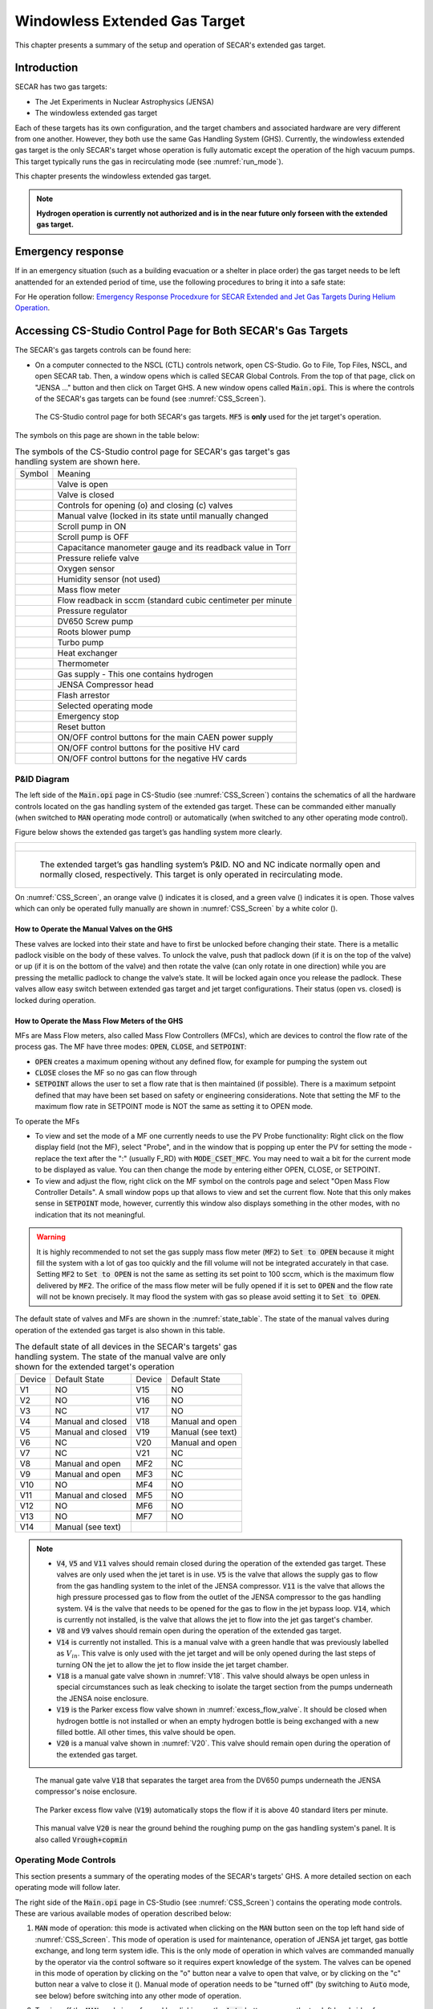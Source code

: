 
.. raw:: html

    <style> .orange {color:#FFA500; font-weight:bold; font-size:16px} </style>
    <style> .green {color:#228B22; font-weight:bold; font-size:16px} </style>

.. role:: orange
.. role:: green   

Windowless Extended Gas Target
==============================

This chapter presents a summary of the setup and operation of SECAR's extended gas target. 

Introduction
------------

SECAR has two gas targets:

- The Jet Experiments in Nuclear Astrophysics (JENSA)
- The windowless extended gas target

Each of these targets has its own configuration, and the target chambers and associated hardware are very different from one another. However, they both use the same Gas Handling System (GHS). Currently, the windowless extended gas target is the only SECAR's target whose operation is fully automatic except the operation of the high vacuum pumps. This target typically runs the gas in recirculating mode (see :numref:`run_mode`). 

This chapter presents the windowless extended gas target.

.. note::

   **Hydrogen operation is currently not authorized and is in the near future only forseen with the extended gas target.**

Emergency response
------------------

If in an emergency situation (such as a building evacuation or a shelter in place order) the gas target needs to be left anattended for an extended period of time, use the following procedures to bring it into a safe state: 

For He operation follow: `Emergency Response Procedxure for SECAR
Extended and Jet Gas Targets During Helium Operation <https://portal.frib.msu.edu/sites/dcc/pages/dcclink.aspx?WBS=M41600&Sub=PR&SN=001537>`_.

.. _CSS:

Accessing CS-Studio Control Page for Both SECAR's Gas Targets
-------------------------------------------------------------

The SECAR's gas targets controls can be found here:

- On a computer connected to the NSCL (CTL) controls network, open CS-Studio. Go to File, Top Files, NSCL, and open SECAR tab. Then, a window opens which is called SECAR Global Controls. From the top of that page, click on "JENSA ..." button and then click on Target GHS. A new window opens called :code:`Main.opi`. This is where the controls of the SECAR's gas targets can be found (see :numref:`CSS_Screen`).

.. _CSS_Screen:
.. figure:: Figures/CSS.PNG
   :width: 70 %

   The CS-Studio control page for both SECAR's gas targets. :code:`MF5` is **only** used for the jet target's operation.

The symbols on this page are shown in the table below:

.. _symbols_table:
.. table:: The symbols of the CS-Studio control page for SECAR's gas target's gas handling system are shown here.
 
 ================   ===========================================================
 Symbol             Meaning                                                    
 |valveopen|        Valve is open                                              
 |valveclose|       Valve is closed                                             
 |valvecontrols|    Controls for opening (o) and closing (c) valves  
 |manualvalve|      Manual valve (locked in its state until manually changed    
 |scrolpumpon|      Scroll pump in ON                                               
 |scrolpumpoff|     Scroll pump is OFF                                          
 |gauge|            Capacitance manometer gauge and its readback value in Torr  
 |pressurerelief|   Pressure reliefe valve                                      
 |oxygensensor|     Oxygen sensor                                               
 |humiditysensor|   Humidity sensor (not used)                                  
 |massflowmeter|    Mass flow meter                                             
 |flowreadback|     Flow readback in sccm (standard cubic centimeter per minute 
 |regulator|        Pressure regulator                                                                                        
 |screwpump|        DV650 Screw pump                                            
 |rootsblower|      Roots blower pump              
 |turbopump|        Turbo pump                                                  
 |heatexchanger|    Heat exchanger                                              
 |thermometer|      Thermometer                                                 
 |gasbottle|        Gas supply - This one contains hydrogen                     
 |compressor|       JENSA Compressor head                                       
 |flasharrestor|    Flash arrestor                                              
 |operatingmode|    Selected operating mode                                     
 |emergencystop|    Emergency stop                                              
 |reset|            Reset button                
 |pson|             ON/OFF control buttons for the main CAEN power supply          
 |HVpospower|       ON/OFF control buttons for the positive HV card  
 |HVnegpower|       ON/OFF control buttons for the negative HV cards                 
 ================   ===========================================================
                        
.. |valveopen| image:: Figures/Valveopen.PNG
.. |valveclose| image:: Figures/Valveclose.PNG
.. |valvecontrols| image:: Figures/valvecontrol.PNG
.. |manualvalve| image:: Figures/manualvalve.PNG
.. |scrolpumpon| image::  Figures/scrollpumpon.PNG
.. |scrolpumpoff| image::  Figures/scrollpumpoff.PNG
.. |gauge| image:: Figures/gauge.PNG        
.. |pressurerelief| image:: Figures/pressurerelief.PNG
.. |oxygensensor| image:: Figures/oxygensensor.PNG
.. |humiditysensor| image:: Figures/humiditysensor.PNG
.. |massflowmeter| image:: Figures/massflowmeter.PNG
.. |flowreadback| image:: Figures/flowreadback.PNG
.. |regulator| image:: Figures/regulator.PNG    
.. |screwpump| image:: Figures/screwpump.PNG    
.. |rootsblower| image:: Figures/rootsblower.PNG  
.. |turbopump| image:: Figures/turbopump.PNG
.. |heatexchanger| image:: Figures/heatexchanger.PNG
.. |thermometer| image:: Figures/thermometer.PNG   
.. |gasbottle| image::  Figures/gasbottle.PNG  
.. |compressor| image:: Figures/compressor.PNG   
.. |flasharrestor| image:: Figures/flasharrestor.PNG
.. |operatingmode| image:: Figures/operating_mode.PNG
.. |emergencystop| image:: Figures/emergencystop.PNG
.. |reset| image:: Figures/reset.PNG        
.. |pson| image:: Figures/pson.PNG         
.. |HVpospower| image:: Figures/HVpospower.PNG  
.. |HVnegpower| image:: Figures/HVnegpower.PNG

P&ID Diagram
~~~~~~~~~~~~

The left side of the :code:`Main.opi` page in CS-Studio (see :numref:`CSS_Screen`) contains the schematics of all the hardware controls located on the gas handling system of the extended gas target. These can be commanded either manually (when switched to :code:`MAN` operating mode control) or automatically (when switched to any other operating mode control).

Figure below shows the extended gas target’s gas handling system more clearly. 

.. _Extended_GHS:
.. list-table::
   
   * - .. figure:: Figures/Extended_Gas_Target2.png
   
   * - .. figure:: Figures/Extended_Gas_Target3.png

          The extended target’s gas handling system’s P&ID. NO and NC indicate normally open and normally closed, respectively. This target is only operated in recirculating mode.

On :numref:`CSS_Screen`, an :orange:`orange` valve (|valveclose|) indicates it is closed, and a :green:`green` valve (|valveopen|) indicates it is open. Those valves which can only be operated fully manually are shown in :numref:`CSS_Screen` by a white color (|manualvalve|). 

How to Operate the Manual Valves on the GHS
^^^^^^^^^^^^^^^^^^^^^^^^^^^^^^^^^^^^^^^^^^^

These valves are locked into their state and have to first be unlocked before changing their state. There is a metallic padlock visible on the body of these valves. To unlock the valve, push that padlock down (if it is on the top of the valve) or up (if it is on the bottom of the valve) and then rotate the valve (can only rotate in one direction) while you are pressing the metallic padlock to change the valve’s state. It will be locked again once you release the padlock. These valves allow easy switch between extended gas target and jet target configurations. Their status (open vs. closed) is locked during operation.

How to Operate the Mass Flow Meters of the GHS
^^^^^^^^^^^^^^^^^^^^^^^^^^^^^^^^^^^^^^^^^^^^^^

MFs are Mass Flow meters, also called Mass Flow Controllers (MFCs), which are devices to control the flow rate of the process gas. The MF have three modes: :code:`OPEN`, :code:`CLOSE`, and :code:`SETPOINT`: 

- :code:`OPEN` creates a maximum opening without any defined flow, for example for pumping the system out
- :code:`CLOSE` closes the MF so no gas can flow through
- :code:`SETPOINT` allows the user to set a flow rate that is then maintained (if possible). There is a maximum setpoint defined that may have been set based on safety or engineering considerations. Note that setting the MF to the maximum flow rate in SETPOINT mode is NOT the same as setting it to OPEN mode. 

To operate the MFs

- To view and set the mode of a MF one currently needs to use the PV Probe functionality: Right click on the flow display field (not the MF), select "Probe", and in the window that is popping up enter the PV for setting the mode - replace the text after the ":" (usually F_RD) with :code:`MODE_CSET_MFC`. You may need to wait a bit for the current mode to be displayed as value. You can then change the mode by entering either OPEN, CLOSE, or SETPOINT. 
- To view and adjust the flow, right click on the MF symbol on the controls page and select "Open Mass Flow Controller Details". A small window pops up that allows to view and set the current flow. Note that this only makes sense in :code:`SETPOINT` mode, however, currently this window also displays something in the other modes, with no indication that its not meaningful. 

.. warning::

   It is highly recommended to not set the gas supply mass flow meter (:code:`MF2`) to :code:`Set to OPEN` because it might fill the system with a lot of gas too quickly and the fill volume will not be integrated accurately in that case. Setting :code:`MF2` to :code:`Set to OPEN` is not the same as setting its set point to 100 sccm, which is the maximum flow delivered by :code:`MF2`. The orifice of the mass flow meter will be fully opened if it is set to :code:`OPEN` and the flow rate will not be known precisely. It may flood the system with gas so please avoid setting it to :code:`Set to OPEN`. 

The default state of valves and MFs are shown in the :numref:`state_table`. The state of the manual valves during operation of the extended gas target is also shown in this table.

.. _state_table:
.. table:: The default state of all devices in the SECAR's targets' gas handling system. The state of the manual valve are only shown for the extended target's operation

 ======   ==================  ======  ==================  
 Device   Default State       Device  Default State
 V1       NO                  V15     NO                
 V2       NO                  V16     NO                
 V3       NC                  V17     NO                
 V4       Manual and closed   V18     Manual and open   
 V5       Manual and closed   V19     Manual (see text)
 V6       NC                  V20     Manual and open   
 V7       NC                  V21     NC                
 V8       Manual and open     MF2     NC                
 V9       Manual and open     MF3     NC                
 V10      NO                  MF4     NO                
 V11      Manual and closed   MF5     NO                
 V12      NO                  MF6     NO                
 V13      NO                  MF7     NO   
 V14      Manual (see text)   
 ======   ==================  ======  ==================

.. note::

   - :code:`V4`, :code:`V5` and :code:`V11` valves should remain closed during the operation of the extended gas target. These valves are only used when the jet taret is in use. :code:`V5` is the valve that allows the supply gas to flow from the gas handling system to the inlet of the JENSA compressor. :code:`V11` is the valve that allows the high pressure processed gas to flow from the outlet of the JENSA compressor to the gas handling system. :code:`V4` is the valve that needs to be opened for the gas to flow in the jet bypass loop. :code:`V14`, which is currently not installed, is the valve that allows the jet to flow into the jet gas target's chamber.
   - :code:`V8` and :code:`V9` valves should remain open during the operation of the extended gas target.
   - :code:`V14` is currently not installed. This is a manual valve with a green handle that was previously labelled as :math:`V_{in}`. This valve is only used with the jet target and will be only opened during the last steps of turning ON the jet to allow the jet to flow inside the jet target chamber.
   - :code:`V18` is a manual gate valve shown in :numref:`V18`. This valve should always be open unless in special circumstances such as leak checking to isolate the target section from the pumps underneath the JENSA noise enclosure.
   - :code:`V19` is the Parker excess flow valve shown in :numref:`excess_flow_valve`. It should be closed when hydrogen bottle is not installed or when an empty hydrogen bottle is being exchanged with a new filled bottle. All other times, this valve should be open.
   - :code:`V20` is a manual valve shown in :numref:`V20`. This valve should remain open during the operation of the extended gas target.

.. _V18:
.. figure:: Figures/V18.jpg
   :width: 70 %
       
   The manual gate valve :code:`V18` that separates the target area from the DV650 pumps underneath the JENSA compressor's noise enclosure.

.. _excess_flow_valve:
.. figure:: Figures/V19.jpg
   :width: 70 %
       
   The Parker excess flow valve (:code:`V19`) automatically stops the flow if it is above 40 standard liters per minute.

.. _V20:
.. figure:: Figures/V20.jpg
   :width: 70 %
       
   This manual valve :code:`V20` is near the ground behind the roughing pump on the gas handling system's panel. It is also called :code:`Vrough+copmin`

Operating Mode Controls
~~~~~~~~~~~~~~~~~~~~~~~

This section presents a summary of the operating modes of the SECAR's targets' GHS. A more detailed section on each operating mode will follow later.

The right side of the :code:`Main.opi` page in CS-Studio (see :numref:`CSS_Screen`) contains the operating mode controls. These are various available modes of operation described below:

#. :code:`MAN` mode of operation: this mode is activated when clicking on the :code:`MAN` button seen on the top left hand side of :numref:`CSS_Screen`. This mode of operation is used for maintenance, operation of JENSA jet target, gas bottle exchange, and long term system idle. This is the only mode of operation in which valves are commanded manually by the operator via the control software so it requires expert knowledge of the system. The valves can be opened in this mode of operation by clicking on the "o" button near a valve to open that valve, or by clicking on the "c" button near a valve to close it (|valvecontrols|). Manual mode of operation needs to be "turned off" (by switching to :code:`Auto` mode, see below) before switching into any other mode of operation. 

2. Turning off the :code:`MAN` mode is performed by clicking on the :code:`Auto` button seen on the top left hand side of :numref:`CSS_Screen`. The :code:`Auto` mode contains all other operating modes where the control is all automatic, and the change in the states of valves is performed by the control software depending on which mode of operation is chosen. When :code:`Auto` button is clicked, all valves switch to their default states (see :numref:`state_table`): all valves except :code:`V3`, :code:`V6`, :code:`V7`, and :code:`V21` are normally open. :code:`V3`, :code:`V6`, :code:`V7` and :code:`V21` are normally closed. All MFs are normally open except :code:`MF2` and :code:`MF3`, which are normally closed. This means that after clicking on the :code:`Auto` button, every valve will be opened except :code:`V3`, :code:`V6`, :code:`V7`, and :code:`V21`, which will be closed. Therefore, when the system is under high vacuum with the high vacuum pumps running, if you have to switch to manual mode of operation for some reason, make sure you quickly click on pump mode of operation very soon after clicking on the :code:`Auto` button to avoid filling the system with nitrogen that will enter the system through :code:`MF6` and valves :code:`V12` and :code:`V13`, which will be open when you switch to :code:`Auto` mode.

.. danger::

   There is a needle valve associated with mass flow meter :code:`MF6`. This needle valve is shown in :numref:`MF6_needle`. It is upstream :code:`MF6` (on the path of :math:`N_{2}` gas for purging) and is already set to only allow a nitrogen flow of 1000 sccm through the :code:`MF6` flow meter for purging the system. **Please do not touch this valve to avoid changing the flow that is set. This specific flow is set to a low rate to avoid loading and harming the turbo pumps during the operation of the gas target in purge mode. For the same reason, please esnure that MF6 is set to have 1000 sccm flow set point unless when you are venting the system.**

.. _MF6_needle:
.. figure:: Figures/IMG_3329.jpg
   :width: 70 %
       
   The needle valve underneath the two mass flow meters shown in the photo is labelled as "For MF6". It is upstream :code:`MF6` (on the path of :math:`N_{2}` gas for purging) and is already set to only allow a nitrogen flow of 1000 sccm through the :code:`MF6` flow meter for purging the system. **Please do not touch this valve to avoid changing the flow that is set. This specific flow is set to a low rate to avoid loading and harming the turbo pumps during the operation of the gas target in purge mode. For the same reason, please esnure that MF6 is set to have 1000 sccm flow set point unless when you are venting the system.**

3. :code:`Vent` mode of operation: this is used for venting the system. Once vent mode is initiated, the system is fully remote controllable and the control software will close :code:`V1` and opens :code:`V13`. Valves :code:`V3`, :code:`V6`, :code:`V7`, and :code:`V10` remain closed, while valve :code:`V12` remains open. The operator can open valve :code:`V21` if she/he desires only while the system is in :code:`vent` or :code:`MAN` mode of operation. This mode automatically turns OFF the scroll pump (see :numref:`Vent_Mode`).  

.. _Vent_mode:
.. figure:: Figures/Vent_mode.PNG
   :width: 50 %
   
   The schematics of :code:`vent` mode of operation. Image courtesy of Brandon Ewert.

.. warning::   
        
   If the high vacuum pumps (turbo pumps, Roots blowers, and DV650 pumps) are running, the operator has to make sure all these pumps and all 8 cold cathode gauges are turned off before switching to the vent mode. These pumps are all manually controlled via their associated controllers inside the ReA3 vault, so the operator has to ensure it is safe to re-enter the vault (:numref:`reentry`) if the gas target is running hydrogen. 

.. attention::
      
   - While in vent mode of operation, when the capacitance manometers of the system show around 730 – 760 torr, the operator should switch to the :code:`MAN` mode of operation and close :code:`V13` and :code:`V21` valves. The pressure relief valves (see :numref:`pressure_relief`) in the system will avoid over pressurizing the system (see the vent line in :numref:`Vent_mode`). But both :code:`V13` and :code:`V21` valves should be closed manually (by switching to the :code:`MAN` mode of operation and commanding the valves closed) when the system is fully vented. 
   - Also, the operator should close the manual roughing valve (labelled as :code:`VROUGH`, see :numref:`VROUGH`) located on the JENSA scroll pump for the safety of the scroll pump in case the target chamber is opened to air and there may be a large leak the next time the system is put in pump mode. 
   - Note that when the system is fully vented, the pressure inside the gas target read by capacitance manometer G11 (:code:`SCR_BTS34:CMG_D1465K`) reaches 100 Torr maximum because this manometer is only capable of reading maximum of 100 Torr. The minimum is 1 Torr. Similarly, the pressure read by capacitance monometer G13 (:code:`SCR_BTS34:CMG_D1465M`) only reads 1 Torr maximum and 10 mTorr minimum. 

.. _pressure_relief:
.. figure:: Figures/IMG_3332.jpg
   :width: 50 %
   
   The pressure reliefe valve is the tiny device seen on the right side of the KF-16 clamp. There are many such devices implemented in the gas handling system of SECAR targets and they are all tied to the flammable gas exhaust. Once the pressure at the foreline of the scroll pump reaches 1 atm., the pressure relief valve called :code:`PRV2` (see :numref:`Vent_mode`) opens to vent the overpressure to the flammable exhaust.

.. _VROUGH:
.. figure:: Figures/IMG_3331.jpg
   :width: 50 %
   
   The manual roughing valve on the JENSA scroll pump is labelled as :code:`VROUGH`.
   
.. danger::

   Note that the only times when the system automatically switches to the vent mode of operation is when the system is in either in pump or in purge mode and the scroll pump loses power or fails for some other reason. In these cases, the control system automatically switches the operating mode to vent mode. In this case, it is crucial to ensure the high vacuum pumps are turned OFF manually and safely before the pressure rises above 55 – 60 Torr in the gas target. Vent mode is automatically triggered if:
       - Laboratory power is lost.
       - The scroll pump loses power while the system is in pump or purge mode of operation.
        
4. :code:`Pump` mode of operation: this is used for pumping down the system from atmosphere, or when the system is running under high or low vacuum idly and without any gas in the target system. While the system is in :code:`pump` mode, the system will be pumped at full speed via the scroll pump (and all other pumps if they are running). The scroll pump has a manual roughing valve labelled as :code:`VROUGH` (:numref:`VROUGH`). This valve should be fully opened. The operator can turn ON all the other pumps manually (requires presence in the ReA3 vault) when the system is in this mode of operation. :numref:`Pump_mode` shows the schematics of the gas target while in :code:`pump` mode. In this mode, the control software turns the scroll pump ON, opens :code:`V1` and closes :code:`V13`. Valves :code:`V2` and :code:`V12` remain open, while valves :code:`V3`, :code:`V6`, :code:`V7`, and :code:`V10` remain closed.

.. _Pump_mode:
.. figure:: Figures/Pump_mode.PNG
   :width: 50 %
   
   The schematics of :code:`pump` mode of operation. Image courtesy of Brandon Ewert.

5. :code:`Fill` mode of operation: this is used when filling the gas target with a gas before recirculation of the gas is applied. :numref:`Fill_mode` shows the schematics of this mode of operation. In this mode of operation, the control software closes :code:`V1` and opens :code:`V3` and :code:`V6` or :code:`V7`. Valves :code:`V2`, and :code:`V12` remain open, while :code:`V10` and :code:`V13` remain closed. All the high vacuum recirculating pumps should be fully running in this mode. The operator opens :code:`MF2` to regulate and charge the system with the supplied gas (:code:`V6` is open in case of a hydrogen fill, :code:`V7` is open in case of a fill with He or another type of a non-explosive gas). Once the desired pressure in the gas chamber is reached as read by G11 capacitance manometer (:code:`SCR_BTS34:CMG_D1465K`), the operator has to switch to the :code:`run` mode.

.. _Fill_mode:
.. figure:: Figures/Fill_mode.PNG
   :width: 50 %
   
   The schematics of :code:`fill` mode of operation. Image courtesy of Brandon Ewert.

6. :code:`Run` mode of operation: in this mode of operation, the control software closes :code:`V3` and :code:`V6` or :code:`V7`, whichever was being used. All other valves have the same state as they had in the :code:`fill` mode. :code:`V2` and :code:`V12` valves remain open to establish flow (see :numref:`Run_mode`). :code:`MF4` should be adjusted to deliver the desired flow to the gas target and to keep the gas target pressure steady. Gas is recirculating through the system. Only in this mode of operation, the PIPS detectors inside the extended gas target can be biased only after the :code:`reset` button on the operation mode section of the control page is clicked and if the oxygen level is below :math:`0.4 \%`, and :code:`SCR_BTS34:CMG_D1465K` (G11) and :code:`SCR_BTS34:CMG_D1465M` (G13) capacitance manometer gauges are reading below 25 Torr and 10 mTorr, respectively. 

.. warning::   

   Make sure the pressure read by G3 capacitance manometer (:code:`SCR_BTS34:CMG_D1465C`) does not exceed 210 Torr while the system is in :code:`run` mode, or else the last DV650 pump will shut itself down. In reality, this pressure cannot be reached because there is an interlock on :code:`SCR_BTS34:CMG_D1465C` (G3 gauge), which would switch the system into purge mode if this gauge reading reaches 20 Torr.

.. _Run_mode:
.. figure:: Figures/Run_mode.PNG
   :width: 50 %
   
   The schematics of :code:`run` mode of operation. Image courtesy of Brandon Ewert.

7. :code:`Purge` mode of operation: This mode of operation (see :numref:`Purge_mode`) is triggered by software control if any of the interlocks are reached, or by the operator if he/she clicks on the emergency stop button on the control page (|emergencystop|). The latter action is accessible from any mode of operation. In :code:`purge` mode of operation, if hydrogen is the fill gas, :code:`MF7` supplies a constant flow of dry nitrogen (with a rate of 1000 sccm preset by a needle valve upstream :code:`MF7`, see :numref:`MF7_needle`) to dilute the exhaust in case of an overpressure condition during the fill. :code:`MF6` is opened to a safe (for high vacuum pumps that are running) flow rate of 1000 sccm preset by another needle valve upstream :code:`MF6` and :code:`V21` (see :numref:`MF6_needle`) to purge the system with dry nitrogen from the lab supply of dry nitrogen. If the flow of dry nitrogen through :code:`MF6` drops below :math:`70\%` of its set value (for example due to a failure of the laboratory dry nitrogen supply), :code:`V15` opens automatically by the control software, and a dry nitrogen backup bottle kicks in to supply :math:`N_{2}` and to continue purging the system with dry nitrogen. The JENSA scroll pump pumps the mixture of gas out, and hydrogen-nitrogen mixture is directed into the exhaust and is further diluted. In this mode of operation, the control system opens :code:`V13` and :code:`V1`. Valves :code:`V2` and :code:`V12` remain open, while valves :code:`V3`, :code:`V6`, :code:`V7`, and :code:`V10` remain closed. 

.. _MF7_needle:
.. figure:: Figures/IMG_3333.jpg
   :width: 50 %
   
   The needle valve upstream of :code:`MF7`, labelled as "For MF7", is already set to only allow a dry nitrogen flow rate of 1000 sccm through :code:`MF7`. **Please do not touch this needle valve to avoid changing the preset flow through MF7. If you change the position of this needle valve, there will be too much dry nitrogen going in the exhaust, which will waste the nitrogen. Please also do not change the flow setpoint of MF7, which is set to 1000 sccm. The maximum flow rate for this mass flow meter is 50000 sccm, which is too much.**
   
.. note::

   After 10 minutes of purging, the operator has to click on |reset| button first and then change the mode of operation to :code:`vent` mode. If you do not want to actually vent the system, immediately switch to :code:`pump` mode. If you intend to vent the system, the operator has to enter the vault after it is safe to do so (only applies to hydrogen operation) and quickly turns off all high vacuum pumps before the target chamber pressure reaches 50 – 60 Torr.

:code:`Purge` mode of operation is automatically triggered if any of the following events occur while the system is in :code:`run` or :code:`fill` mode:

- The oxygen sensor reads greater than :math:`0.4\%`.
- If the pressure in the gas target, read by G11 capacitance manometer (:code:`SCR_BTS34:CMG_D1465K`), reaches 25 Torr.
- If the pressure read by capacitance manometer G2 (:code:`SCR_BTS34:CMG_D1465B`: foreline pressure) reaches 500 Torr.
- If the pressure read by capacitance manometer G3 (:code:`SCR_BTS34:CMG_D1465C`: pressure in the last DV650 pump) reaches 20 Torr.
- If the pressure anywhere else in the system (read by any of the capacitance manometers G5, G9, and G10: :code:`SCR_BTS34:CMG_D1465E`, :code:`SCR_BTS34:CMG_D1465I`, and :code:`SCR_BTS34:CMG_D1465J`) reaches 10 Torr.

.. note::

   - When purge mode is initiated, the voltages to both the in-vacuum PIPS detectors are cut off and are immediately reduced to 0V. The positive HV card of the CAEN power supply will also be disabled. 
   - While in :code:`run` mode of operation, the positive HV card supplying the high voltage to the PIPS detectors will be disabled if any of the following occurs:
        
        - The pressure inside the gas target (read by G11 capacitance manometer: :code:`SCR_BTS34_CMG_D1465K`) is above 25 Torr.
        - The pressure read by capacitance manometer G13 (:code:`SCR_BTS34:CMG_D1465M`: pressure in the gas chamber below the target) reaches 10 mTorr.
        - The oxygen sensor reads an oxygen content which is higher than :math:`0.4\%`.

.. _Purge_mode:
.. figure:: Figures/Purge_mode.PNG
   :width: 50 %
   
   The schematics of :code:`purge` mode of operation. Image courtesy of Brandon Ewert. 

8. |reset| button: Click on this button once when the system is in run mode of operation (especially after and if purge mode was triggered beforehand) to allow the in-vacuum PIPS detectors to be biased.

9. |emergencystop|: In case of an emergency, this button can be pushed. After pressing this button, the system will be switched to the :code:`purge` mode and flushes the gas out of the system. It will also disable the HV card and will cut off power to the silicon detectors. **It is therefore, advisable to debias these detectors before pressing the emergency stop button if time allows.** To switch the system from this mode to another, click on the |reset| button and then switch to :code:`vent` mode. If you do not intend to vent the system, immediately switch to :code:`pump` mode.

The modes of operation of the extended gas target can be switched as follows:

- From the manual mode of operation (:code:`MAN`), the system can only be switched to :code:`Auto` mode, where the control system becomes automatic and takes care of opening/closing various valves depending on the selected mode of operation. The action of switching to :code:`Auto` mode from the :code:`MAN` mode forces all the valves to be in their default state (the state they are in when they are not powered). Therefore, if the high vacuum pumps are ON while the system is switched to :code:`Auto`, try to immediately switch to pump mode or you will run the risk of exposing the turbo pumps to nitrogen flowing into the system via :code:`V13`. The fact that :code:`V13` will be opened and nitrogen comes into the system is not an immediate danger to the turbo pumps because we have set :code:`MF6` to have a flow of 1000 sccm and even if this is not the case, a needle valve upstream of :code:`MF6` (see :numref:`MF6_needle`) is also set to only allow a small flow through :code:`MF6` to avoid loading/harming the turbo pumps. **It is for this reason that it is crucial to not touch that needle valve to keep the flow as is.** If the high vacuum pumps are not running, one can also switch to :code:`vent` mode from :code:`Auto` mode.
- From :code:`pump` mode, one can switch to :code:`vent` mode, :code:`fill` mode, and :code:`MAN` mode.
- From :code:`vent` mode, the system can be switched to :code:`pump` mode and :code:`MAN` mode. If the system is in :code:`purge` or :code:`pump` mode and the scroll pump loses power or fails, the system will automatically switch to :code:`vent` mode. **It is crucial to enter the ReA3 vault soon after this happens to turn the high vacuum pumps OFF. However, due to the very low flow of dry nitrogen set by the needle valve upstream MF6, you do have some time before you run into the risk of harming the turbo pumps.**
- From :code:`fill` mode, one can switch to :code:`pump` mode, :code:`run` mode and :code:`MAN` mode.
- From :code:`run` mode, one can switch to :code:`fill` mode and :code:`MAN` mode only.
- :code:`Purge` mode is only accessible via pressing the emergency stop button while in any mode of operation, or via the control software automatically and while the system is in :code:`run` mode or :code:`fill` mode and some interlock(s) have been met (see :numref:`interlocks`).
- E-stop (Emergency stop: |emergencystop|): this is accessible from any mode of operation. Operator can initiate a purge in case of an emergency using this button.
- When the system is in :code:`purge` mode regardless of what causes the system to be in this mode, one has to click on the |reset| button and then switch to :code:`vent` mode. If you do not intend to vent the system, immediately switch to :code:`pump` mode after the system has been switched to :code:`vent` mode.

:numref:`interlock_image` and :numref:`operation_state` summarize the discussions above.

.. _interlock_image:
.. figure:: Figures/Operation_diagram.png
   :width: 70 %
   
   The schematics of SECAR's extended gas target's operation. The blue arrows show you which modes can be switched to one another. The red arrows indicate interlocks. The rectangles are operation modes, all of which have automatic control except the manual mode of operation. The PIPS detectors can only be biased in the :code:`run` mode of operation. Image courtesy of Brandon Ewert.

.. _operation_state:
.. figure:: Figures/Operation_state_defs.png
   :width: 70 %
   
   This schematics displays all the automatically controlled devices of the SECAR's extended gas target's GHS. Image courtesy of Brandon Ewert.

Supplemental Controls
~~~~~~~~~~~~~~~~~~~~~

The main CAEN power supply for the two in-vacuum PIPS detectors of the extended gas target can be turned ON/OFF from the controls located in this section via the :code:`ON_CMD` button. The power status of this power supply can be known by looking at the :code:`ON_RCMD` readback indicator (1 or green means ON, 0 or red means OFF). The two in-vacuum PIPS detectors can only be biased when:

- The reset button (|reset|) found under operating mode controls section of the CS-Studio control page is pressed AND 
- If the oxygen level is below :math:`0.4\%` AND 
- The system is in the :code:`run` mode of operation AND 
- The pressures read by the :code:`SCR_BTS34:CMG_D1465K` and :code:`SCR_BTS34:CMG_D1465M` gauges are below 25 Torr and 10 mTorr, respectively. 
  
Only then, these detectors can be biased by first turning ON their positive HV card via the :code:`EN_CMD_POS1` button located in the "Supplemental Controls". The :code:`EN_CMD_NEG2` to :code:`EN_CMD_NEG4` buttons located in the "Supplemental Controls" turn ON the three negative HV cards used to bias the BGO array detectors. Therefore, these cards should be turned ON before biasing the individual BGO array detectors.

For more information about the power supply, please see :numref:`caen_section`.

Extended Gas Target Vacuum System
---------------------------------

This section describes how to turn ON/OFF the high vacuum pumps and the scroll pump of the extended gas target.

.. _setting_up_high_vacuum:

How to Turn Pumps ON
~~~~~~~~~~~~~~~~~~~~

After the extended gas target is vented and fully closed up:

- Ensure that all flanges are closed and all bolts are tightened.
- Check to ensure the first beamline gate valve of SECAR (:code:`SCR_BTS35:BGV_D1483`) and the last ReA beamline gate valve (:code:`ReA_BTS34:BGV_D1450`) are closed.
- Make sure :code:`V4` and :code:`V5` are closed and :code:`V8` and :code:`V9` are both open. These are manual valves on the gas handling system.
- Make sure the scroll pump's power switch is in OFF state (only then it will be remotely controlled). The pump will be turned ON by the control software when you switch to the :code:`pump` mode of operation. It will be turned OFF again by the control software when you switch to the :code:`vent` mode of operation.
- Make sure the manual :code:`AIR VENT` valve located on the scroll pump is fully closed.
- Make sure the :code:`V21` vent valve is closed (this valve can only be controlled using :code:`MAN` mode or :code:`vent` mode).
- Make sure the intentional air leak valve and its associated needle valve are closed (see :numref:`air_leak_valve`).
- Close the manual valve on the roughing pump (:code:`VROUGH`).
- Make sure the scroll pump's control cable, as well as all the control cables for all valves of the gas handling system are in place (see :numref:`solenoids`), properly connected (see :numref:`solenoid_table`), and secured.
- Make sure mass flow meters :code:`MF2`, :code:`MF4`, :code:`MF6` and :code:`MF7` are properly connected and the needle valves for :code:`MF6` and :code:`MF7` are in the locations they should be: flow rates should be 1000 sccm.

.. _scroll_power:

.. list-table::
   
   * - .. figure:: Figures/IMG_3294.jpg
   
   * - .. figure:: Figures/IMG_3295.jpg

          The JENSA scroll pump should be left at the OFF state and the interlock cable should be connnected to it. Only then, it can be remotely controlled.

.. _air_leak_valve:
.. figure:: Figures/Air_leak_valve.PNG
   :width: 50 %
   
   This valve should always be closed unless one wants to test the integrity of the oxygen sensor via creating an intentional air leak, which can be done by the needle valve shown in the photo. The yellow metallic cone is an air filter.

.. _solenoids:
.. figure:: Figures/IMG_3296.jpg
   :width: 50 %
   
   The valves of the gas handling system need to be properly (see :numref:`solenoid_table`) connected to these solenoid valves before the system can be operated.

.. _solenoid_table:
.. table:: All the automatically controlled valves of the GHS should be properly connected to a solenoid valve according to this table. Those valves not listed here are manually controlled and are not connected to any solenoid valve.

 =========  ==============
 GHS Valve  Solenoid Valve
 V1         SV1
 V2         SV2
 V3         SV3
 V6         SV4
 V7         SV5
 V10        SV6
 V12        SV7
 V13        SV8
 V15        SV9
 V21        SV10
 =========  ==============

.. important::

   At the moment, :code:`V7` is connected to :code:`SV4` and :code:`V6` is not connected to any solenoid valve. This is how we have so far run the gas target with helium. Once you purchase hydrogen and get all the necessary approval for hydrogen operation, please connect :code:`V7` properly to :code:`SV5` and :code:`V6` to :code:`SV4`. Then, please talk to Brandon Ewert and ask him to test the system once more with :code:`V7` properly connected to its solenoid valve.

- Make sure the water valves to the turbo pumps are all ON located on the manifold near SECAR's first quadrupole (see :numref:`water_manifold`). One of these valves is closed and shall remain closed as it was for the Monster turbo pump, which is not used with the extended gas target.
- Turn ON main laboratory supply of water flow (see :numref:`main_water`) by first turning OFF the bypass valve, then turning ON the water return valve and finally turning ON the water supply valve. The supply line has a high pressure and should be closed first and opened last.
- Open the CS-Studio control page of the gas target (see :numref:`CSS_Screen`).
- Click on :code:`Pump` button under operating mode controls found on the control page.
- Open the valve with black handle labelled as "To Leak Air In" but leave the needle valve labelled as "For Intentional Leak" fully closed (see :numref:`air_leak_valve`).
- Slowly open the manual valve on the scroll pump (:code:`VROUGH`) and listen carefully for large leaks and abnormal sounds. If the pump sounds normal, fully open the manual roughing valve.
- Check the capacitance manometers to ensure the pressure is decreasing at a good speed.
- Once the pressure inside the gas target reaches 0.5 - 1 Torr:
    
    - Close the valve with black handle labelled as "To Leak Air In" (see :numref:`air_leak_valve`).
    - Turn ON the DV650 screw pumps and wait till all three of them reach full speed (120 Hz). Make sure the pumps' indicators are all green and are running at full speed. To turn these pumps ON, you need to go to the ReA3 high bay. Find their control panel (see :numref:`DV650_panel`).
        
        - Make sure water is flowing (one of the above-mentioned steps).
        - The panel is a touch panel. Touch the "GRAPHIC" on the bottom of the panel. A schematics diagram shows up, and you will see a red pump and two yellow pumps.
        - On top of the diagram, find "System #1 Control Panel" button and touch it.
        - A new window pops up. Touch "System Run".
        - At this point two of the pumps turn green and start increasing their speed but one still remains red. To reset the pump that has not turned ON, immediately after touching "System Run", touch the "Fault Reset" button (at the bottom of the page) and keep pressing it for a few seconds until the red pump also turns green and starts increasing its speed. Release the button at that point. 
        - Wait till all three pumps reach 120 Hz (full speed). They will accelerate above 60 Hz and you will hear a different frequency after 60 Hz. 
        - Once they reach 120 Hz, you will hear some high pitched noise and they may turn yellow momentarily and go down in frequency by a few Hz but they will ramp up and turn green soon again.
        - If at any point, you hear a valve going, it is because the pumps fail due to not having a good water flow. Check their water flow if they fail.
        - Make sure all three pumps are ON, green and are running at 120 Hz before moving on to the next step.

.. _DV650_panel:
.. figure:: Figures/IMG_3334.jpg
   :width: 50 %
   
   The touchable control panel for the DV650 screw pumps.
    
- Make sure both fans on the side of the JENSA compressor noise enclosure (see :numref:`fans`) are ON and running.
- Make sure the main 208 V power for the Roots blower pumps is ON (the handle should point up, see :numref:`Rootspump_rack`). Turn ON the Roots blower pumps sequentially from pump 1 to pump 6 skipping pump 4, which is disconnected for the extended gas target. Wait 10 seconds between turning each pump ON to avoid overwhelming the circuit breaker. The first two Roots blower pumps are underneath the noise reducing enclosure around the JENSA compressor.
- Turn ON the turbo pumps with the following sequence:
        
   - Upstream 1 and downstream 1. From this step onwards, wait 10 seconds between each step to avoid overwhelming the circuit breakers.
   - Upstream 2 and downstream 2.
   - Upstream 3 and downstream 3.
   - Upstream 4 and downstream 4.
- Turn ON all 8 cold cathode gauges. These gauges have protection circuits and will turn themselves OFF if the pressure is too high. They may show :math:`10^{-11}` Torr or read "WAIT", both of which indicate the gauge is not ON. Wait for a while and they will turn ON. The better the vacuum, the more time it takes for them to come ON. These gauges can be read remotely via the :code:`JENSA` CS-Studio page, located under "SECAR Global Controls" (see :numref:`jensa_css`). However, Dan Crisp is in the process of changing this page, so by the time you read this manual, this page may not exist anymore and it may look a whole lot more awesome than the clutter you see in :numref:`jensa_css`.
- Wait till all turbos reach their full speed: their LED lights shown as load will sequentially go all the way up and come all the way down. Once at full speed, there should be no load on them and only 1 LED light should be ON. The Varian turbo pump (used as the upstream 3 pump and labelled as "Temp UP 3") does not have any load LEDs. It should be rotating at 42k RPM when at full speed.
- The last ReA beamline gate valve has an interlock with the :code:`SCR_BTS34:CCG_D1456` gauge, which is set to math:`5\times10^{-7}` Torr. If the pressure read by this gauge is above this limit, the gate valve cannot be opened. Once the pressure reaches below the aforementioned set point, one would need to reset this PV: :code:`SCR_BTS34:CCG_D1456:VAC_RST_CMD` and only then, the gate valve can be opened.
- The first SECAR beamline gate valve (:code:`SCR_BTS35:BGV_D1483`) has an interlock with the :code:`SCR_BTS34:CCG_D1471` gauge, which is set to :math:`1\times10^{-6}` Torr. If the pressure read by this gauge is above this limit, the gate valve cannot be opened. Once the pressure reaches below the aforementioned set point, one would need to reset this PV: :code:`SCR_BTS34:CCG_D1471:VAC_RST_CMD` and only then, the gate valve can be opened.

.. _water_manifold:
.. figure:: Figures/IMG_3336.jpg
   :width: 50 %
   
   This water manifold can be found near the first quadrupole magnet of SECAR near the ground and supplies the water to the JENSA turbo pumps. There is only one return valve with a thermometer on it. There are 3 supply valves, one of which is for the Monster turbopump and should remain closed for the extended gas target configuration.

.. _main_water:
.. figure:: Figures/IMG_3335.jpg
   :width: 50 %
   
   The main water supply lines for the JENSA turbo pumps.

.. _fans:
.. figure:: Figures/IMG_3337.jpg
   :width: 40 %
   
   These two fans (one hidden behind the toolbox) should be ON whenever the pumps underneath the JENSA compressor's noise enclosure are running.

.. _jensa_css:
.. figure:: Figures/jensa.PNG
   :width: 50 %
   
   This CS-Studio page can be used to remotely access the readback of the 8 cold cathode gauges of the gas target.

.. _pumps_off:

How to Turn Pumps OFF
~~~~~~~~~~~~~~~~~~~~~

This section should be executed ideally prior to venting or very soon after venting starts (which occurs either via commanding to vent by clicking on :code:`vent` mode or after an emergency when the control software automatically switches to :code:`vent` mode).

To turn the high vacuum pumps OFF, follow these steps:

- Make sure the first SECAR beamline gate valve (:code:`SCR_BTS35:BGV_D1483`) and the last ReA beamline gate valve (:code:`ReA_BTS34:BGV_D1450`) are both closed.
- Make sure it is safe to re-enter the ReA3 vault if the gas target was running hydrogen. If so, follow the procedure in :numref:`reentry` to re-enter the ReA3 vault.
- In ReA3 high bay, find the JENSA turbo pump rack near the target area shown below (see :numref:`pump_rack`).

.. _pump_rack:
.. figure:: Figures/IMG_3338.jpg
   :width: 50 %
   
   This rack contains all the controllers for JENSA and extended gas target's turbo pumps, cold cathode gauges, the controllers for the mass flow meters of the gas handling system, and the controllers for the capacitance manometer gauges of the gas handling system. The white controller on the top right is for the Monster turbo pump used only with the jet target.
        
.. _Rootspump_rack:
.. figure:: Figures/IMG_3339.jpg
   :width: 50 %
   
   This rack is located at the back of the rack shown in :numref:`pump_rack` and contains the controllers for all Roots blower pumps. The main power button on the top does not show any light when it is ON. 
   
- Turn OFF all 8 cold cathode gauges using the gauge controllers.
- Turn OFF turbo pumps following the sequence below. Wait 10 seconds after each step to avoid overwhelming the circuit breaker:
    
    - Upstream 4 and downstream 4.
    - Upstream 3 and downstream 3.
    - Upstream 2 and downstream 2.
    - Upstream 1 and downstream 1.
- Turn OFF the Roots blower pumps from pump 6 to pump 1 (i.e., in reverse order) while waiting 10 seconds after each step before switching the next pump OFF. Roots blower pump #4 (and also Roots blower #7) is disconnected for the extended gas target cofiguration.
- Turn OFF the DV650 pumps.
    
    - Go to their control panel (see :numref:`DV650_panel`).
    - Touch the "GRAPHIC" on the bottom of the panel. A schematics diagram shows up, and you will see 3 green pumps running at 120 Hz.
    - Touch "System #1 Control Panel" button. A window pops up.
    - Touch "SYSTEM STOP" to stop all pumps. You will hear a valve going and one of the pumps turns red, and all of them start slowing down. The other two pumps turn yellow at some point. When they reach 0 Hz, they are fully OFF.
    - Close the "System #1 Control Panel" window.
- Make sure all of the turbo pumps have spun down and there is no load on any of them. All LEDs except those indicating power will be OFF when the turbos have spun down all way to 0 Hz. The Varian pump (labelled as "Temp UP 3") shows "Start pump" when the turbo pump is OFF. However, this pump keeps spinning for a long time (up to 2 hours sometimes) so to ensure it stops spinning, turn its controller's power OFF and wait for it to spin down.
- Turn OFF the main water supply lines shown in :numref:`main_water` (do not touch the small manifold near the first quadrupole magnet shown :numref:`water_manifold`) by first closing the supply valve, then the bypass, and finally the return valve.
- Turn OFF the big fan found in the walkway near the south wall facing the target chamber.
- If you want to vent the system, see :numref:`vent_non_explosive_gas` if the system was running a non-explosive gas such as helium, and see :numref:`vent_hydrogen` if the system was running hydrogen. Otherwise, stop here.

.. _zero_gauges:

How to Zero the Capacitance Manometer Gauges
~~~~~~~~~~~~~~~~~~~~~~~~~~~~~~~~~~~~~~~~~~~~

Every time the gas target needs to be operated, make sure you follow the instructions given here to zero the capaciatance manometer gauge :code:`SCR_BTS34:CMG_D1465K`, which reads the pressure in the gas cell. **You can do the same for all other gauges but before that, you need to ensure the pressure is lower than a threshold (indicated by the controller for each of these gauges) before you zero the gauge. Or else, you risk making the gauge inaccurate by introducing an offset in its reading.**

To zero the capacitance manometer :code:`SCR_BTS34:CGM_D1465K`:, which reads the gas cell pressure:

- Make sure the system is under high vacuum with all pumps up and running.
- **Make sure the pressure is below 1 mTorr. If not, do not continue with the next steps.**
- Go to the pumps controller rack (see :numref:`pump_rack`) and find the :code:`MKS5` controller unit.
- Using the up/down arrow buttons, select the :code:`CMG D1465K` gauge. When this is selected, a green LED indicator will be lit beside this label.
- Press on the :code:`Channel Setup` button.
- Using the up/down and left/right arrow buttons, select the :code:`No` entry (it will be highlighted blue) to the right of :code:`Manual Zero`.
- Press :code:`Enter`. At this point the highlight color turns black.
- Press on the up or down button once. The :code:`No` changes to :code:`Yes`. Once this is the case, press :code:`Enter` again to make the change.
- Press on the :code:`ESC` button.

Operation of the Extended Gas Target with a Non-Explosive Gas
-------------------------------------------------------------

When the gas target needs to be operated with a non-explosive gas such as helium, do the following:

Filling the pumped down system with target gas
~~~~~~~~~~~~~~~~~~~~~~~~~~~~~~~~~~~~~~~~~~~~~~

- Make sure the gas target is under high vacuum (see :numref:`setting_up_high_vacuum`) and that the mode of operation is set to :code:`pump` mode.
- Zero the :code:`SCR_BTS34:CMG_D1465K`, :code:`SCR_BTS34:CMG_D1465M` and :code:`SCR_BTS34:CMG_D1465E` capacitance manometer gauges (:numref:`zero_gauges`) if they show an offset.
- Using the probe functionality in CS-Studio, verify that :code:`MF7` is CLOSED: open the probe window and search this PV: :code:`SCR_BTS34:MFC_D1465A:MODE_CSET_MFC`. Then, enter :file:`CLOSE` under new value and hit :code:`Enter`. :code:`MF7` is used to dilute the exhaust during hydrogen operation. When the gas target is running any other gas, this mass flow meter should be closed to avoid wasting the dry nitrogen.
- Using the probe functionality in CS-Studio, verify that :code:`MF2` is CLOSED: open the probe window and search this PV: :code:`SCR_BTS34:MFC_D1465B:MODE_CSET_MFC`. Then, enter :file:`CLOSE` under new value and hit :code:`Enter`. :code:`MF2` is used to control the filling rate. One should start with the closed valve to make sure the target is only filled when its ready. 
- Using the probe functionality in CS-Studio, verify that :code:`MF4` is OPEN: open the probe window and search this PV: :code:`SCR_BTS34:MFC_D1465D:MODE_CSET_MFC`. Then, enter :file:`OPEN` under new value and hit :code:`Enter`.
- Click on :code:`MF4` indicator on the CS-Studio control page. A small window pops up. Make sure the flow set point is set to fully open (flow = 500 sccm).
- Switch the operating mode from :code:`pump` mode to :code:`fill` mode.
- Click on :code:`MF2` indicator on the CS-Studio control page. A small window pops up. Set the flow to 100 sccm.
- Watch the gas pressures inside the gas target and the foreline. Once the desired gas pressure inside the gas target, read by capacitance manometer G11 (:code:`SCR_BTS34:CMG_D1465K`), is reached, set :code:`MF2` flow set point back to 0 sccm.
- Switch to :code:`run` mode of operation to recirculate the gas. To operate the detectors, see :numref:`PIPS_operation`.
- Once in :code:`run` mode, set :code:`MF4` to SETPOINT mode using the Probe functionality (see above)
- Adjust :code:`MF4` (by clicking on :code:`MF4` indicator on the CS-Studio control page) set point for regulating the flow to the gas target. **It is recommended to set the flow setpoint of MF4 to the actual flow readback that it is reading.** This action ensures better stability of the pressure inside the gas target, as opposed to leaving :code:`MF4` fully open (flow = 500 sccm).
- While in :code:`run` mode, if the gas pressure has to be increased, you may be able to adjust :code:`MF4` and get the desired new pressure. If the desired pressure is higher than what is available in the system, the system can be switched back to :code:`fill` mode until the desired pressure is reached in the gas target. In that case, before switching to :code:`fill` mode:
    
    - Stop the DAQ and scalers if they are running.
    - Debias the PIPS detectors safely (see :numref:`PIPS_operation`).
    - Fully open :code:`MF4` to have a flow of 500 sccm. 
    - Then, switch to :code:`fill` mode.
    - Open :code:`MF2` to 100 and allow the gas target's pressure to reach the desired value. 
    - Then, set :code:`MF2` flow setpoint to 0 sccm. 
    - Finally, switch back to :code:`run` mode and readjust :code:`MF4` flow to its actual readback flow.
    - Bias the PIPS detectors again.
- If the system is in :code:`run` mode, and the system has to be switched to :code:`pump` mode:
    
    - First make sure DAQ and scalers are stopped.
    - Then, the in-vacuum detectors should be safely de-biased (see :numref:`PIPS_operation`).
    - Switch to :code:`fill` mode without changing the flow rate of :code:`MF2` (leave it at 0 sccm). Immediately after that, switch to :code:`pump` mode.
- While in :code:`run` or :code:`fill` mode, carefully monitor the oxygen content indicated by the oxygen sensor readback located on the supplement controls section of the gas handling system's control page. Make sure it does not rise. If it is rising, you have a leak in the system. Depending on how fast it is rising, you may need to interrupt the operation and either purge the system manually (see :numref:`manual_purge_non_explosive_system`) or stop and leak check the gas target.

.. warning::

   The system will automatically be switched to :code:`purge` mode if the oxygen level in the system, detected by the oxygen sensor, reaches :math:`0.4\%` while the system is in :code:`fill` or :code:`run` mode.

- If you need to leave the system under high vacuum, switch to :code:`pump` mode (if in :code:`run` mode, stop DAQ and turn off the in-vacuum detectors, then you need to first go to :code:`fill` mode, and immediately switch to :code:`pump` mode).
- If you need to change to :code:`MAN` mode, you can do so from any operating mode. Just remember to press on :code:`Auto` when you want to switch to another mode from the :code:`MAN` mode. After pressing on Auto, all normally open valves will be opened. So, if the high vacuum pumps are ON:
    
    - Make sure :code:`MF6` is set to 1000 sccm and :code:`V21` is closed before going to :code:`Auto` mode.
    - Once in :code:`Auto` mode, switch immediately to :code:`pump` mode.
    - If high vacuum pumps are OFF and you switch to :code:`Auto` mode, you can go to :code:`vent` mode or :code:`pump` mode from the :code:`Auto` mode.
- To vent the system, see :numref:`vent_non_explosive_gas`.

.. _manual_purge_non_explosive_system:

Purging System Manually in case of a Slow Rising Oxygen
~~~~~~~~~~~~~~~~~~~~~~~~~~~~~~~~~~~~~~~~~~~~~~~~~~~~~~~

If oxygen is rising when the system is being filled with a gas, it could be the case that the oxygen is coming into the system because of some previously trapped oxygen in the gas supply line. In that case, a thorough purging of the system helps getting rid of this trapped oxygen. To do this:

- While the high vacuum pumps are ON, switch to :code:`pump` mode (if the system is in :code:`run` mode initially, stop DAQ and turn off the in-vacuum detectors. You then have to switch to :code:`fill` and then immediately switch to :code:`pump` mode).
- Switch to the :code:`MAN` mode of operation and make sure the roughing pump is ON and :code:`V1` is open. Make sure :code:`V13` is closed.
- Set the flow of :code:`MF4` to 500 sccm. 
- Set the flow of :code:`MF2` to 100 sccm. Open :code:`V3` and :code:`V7`. Let the system be filled with helium for at least 1 hour.
- After an hour of purging the system, set the flow of :code:`MF2` to 0 sccm. Close :code:`V3` and :code:`V7`.
- Keep the scroll pump ON and leave :code:`V1` open and let the system run like this (pumping the gas out in non-recirculating state) for at least another 1 hour or more. 
- These actions will hopefully flow the trapped air out of the system and may help stopping the oxygen content from rising.

Removing Non Explosive Target Gas and Leave System Pumped Down
~~~~~~~~~~~~~~~~~~~~~~~~~~~~~~~~~~~~~~~~~~~~~~~~~~~~~~~~~~~~~~
If the system is in :code:`run` mode:
    
- Stop DAQ and scalers.
- Safely debias the PIPS detectors.
- Verify :code:`MF6` is set to 0 sccm - for non explosive gas we do not need to purge with nitrogen
- Press on the |emergencystop| button to initiate a purge.
- Press on the |reset| button.
- Switch to :code:`vent` mode.
- Switch to :code:`pump` mode.
- The gas will then be pumped out and the system will go to high vacuum

.. _vent_non_explosive_gas:

Venting the System after Running with a Non Explosive Gas
~~~~~~~~~~~~~~~~~~~~~~~~~~~~~~~~~~~~~~~~~~~~~~~~~~~~~~~~~

To vent the system after running the gas target with a non-explosive gas, do the following:

- If the system is in :code:`run` mode when it is decided to vent the system:
    
    - Stop the DAQ and scalers if they are running.
    - Safely shut down the in-vacuum detectors (see :numref:`PIPS_operation`). 
    - Ensure :code:`MF2` is set to 0 sccm. Then, switch to :code:`fill` mode and immediately after switch to :code:`pump` mode.
- Make sure the first beamline gate valve of SECAR (:code:`SCR_BTS35:BGV_D1483`) is closed.
- Make sure ReA's last beamline gate valve (:code:`REA_BTS34:BGV_D1450`) is closed.
- While in :code:`pump` mode, turn all the high vacuum pumps OFF. To do so, follow all the steps in section :numref:`pumps_off`.
- Proceed once you completed all steps in section :numref:`pumps_off`.
- Wait until all the turbo pumps fully spin down to zero.
- Make sure all the turbo pumps have spun  down. Put your hands on each of the turbo pumps and make sure you do not feel any vibration. Only then, you can safely say the turbo pumps are OFF.
- You can now have the option to vent with air or with dry nitrogen. The latter is a safer option because it keeps the system dry and dust free.

To quickly vent the system with air **(this action should only be allowed if the system has not been operated with hydrogen recently)**:

- Switch to :code:`MAN` mode of operation.
- Close the manual roughing valve (:code:`VROUGH`) on the scroll pump.
- Open the manual :code:`Air Vent` valve (see :numref:`air_vent`) on the scroll pump slowly. Once the pressure gauges in the gas handling system read 730 – 760 Torr, the system is vented. Note that :code:`SCR_BTS34:CMG_D1465K` and :code:`SCR_BTS34:CMG_D1465M` will only read 100 Torr and 1 Torr, respectively, since these are the maximum pressures reached by these two gauges.

.. _air_vent:
.. figure:: Figures/IMG_3340.jpg
   :width: 50 %
   
   This vent valve attached to the JENSA scroll pump vents the system with air without any filteration. 

To vent with dry nitrogen:

- Open the CS-Studio control page of the gas target (see :numref:`CSS_Screen`).
- Using the probe feature of CS-Studio, make sure :code:`MF4` is open: :code:`SCR_BTS34:MFC_D1465D:MODE_CSET_MFC` should have :file:`OPEN` in its "Value". If "Value" is :file:`CLOSE`, enter :file:`OPEN` under "New Value" and hit :code:`Enter`. Make sure Value changes to :file:`OPEN`.
- Using the probe feature of CS-Studio, make sure :code:`MF6` is also open: :code:`SCR_BTS34:MFC_D1465F:MODE_CSET_MFC` should have :file:`OPEN` in its "Value".
- Set :code:`MF6` to 10000 sccm.
- Switch to :code:`vent` mode of operation. This will turn the scroll pump OFF.
- Check the nitrogen regulator of the lab nitrogen supply line shown in :numref:`nitrogen_regulator` and make sure it is locked on 5 psi.

.. _nitrogen_regulator:
.. figure:: Figures/IMG_3341.jpg
   :width: 50 %
   
   This regulator, located below the SECAR Keithley modules, is locked to flow 5 psi of dry nitrogen from the laboratory nitrogen supply line into the SECAR's gas handling system for the targets. 

- Open :code:`V21` by clicking on the :code:`o` button underneath the valve on the CS-Studio control page.
- Monitor the pressure gauges. If they are coming up too slowly, open the metallic needle valve shown in :numref:`vent_nitrogen` all the way. If the system is venting too quickly, reduce the flow rate of :code:`MF6` to 5000 sccm and/or adjust the metallic needle valve shown in :numref:`vent_nitrogen`. **Please avoid changing the regulator to speed up venting process or else you need to change it back to where it was to have a safe flow of dry nitrogen for purging.** Once the pressure gauges read 730 – 760 Torr, the system is fully vented. Note that :code:`SCR_BTS34:CMG_D1465K` and :code:`SCR_BTS34:CMG_D1465M` will only read 100 Torr and 1 Torr, respectively, because these gauges reach a maximum of 100 Torr and 1 Torr, respectively. With the nitrogen regulator locked at 5 psi, the dry nitrogen flow rate through :code:`MF6` is about 7.4 standard liters per minute. The total volume of the system is about 421 liters so it takes a bit more than 1 hour to vent the system.
- Close :code:`V21` and its needle valve (see :numref:`vent_nitrogen`).

.. _vent_nitrogen:
.. figure:: Figures/IMG_3342.jpg
   :width: 50 %
   
   This needle valve, labelled "For Vent" should only be opened when one wants to speed up the venting (with dry nitrogen) process by openning :code:`V21` valve, which can only be opened if the system is in :code:`MAN` or :code:`vent` mode of operation. Please close the needle valve when the system is fully vented.

- Set :code:`MF6` flow rate to 1000 sccm to make it safe again for purging in case the system switches to :code:`purge` mode automatically the next time the system is running.
- Switch to :code:`MAN` mode of operation and close :code:`V13` valve.
- Close the manual valve (:code:`VROUGH`) on the roughing pump.
- If the system has to be opened to air (for example, something in the chamber needs to be taken off the beamline) or if the system is not going to be used for a long time, close :code:`MF6` via :code:`SCR_BTS34:MFC_D1465F:MODE_CSET_MFC` PV name that can be accessed using probe functionality of CS-Studio: under "New Value", send :file:`CLOSE` command and verify that "Value" :math:`=` :file:`OPEN` changes to "Value" :math:`=` :file:`CLOSE`.
- If you have to open the gas target's chamber:
    
    - Please ware gloves.
    - Please clean the gloves with rubbing alcohol.
    - Using alcohol or acetone and lint free Kim wipes, please clean all sealing surfaces, o-rings and all other surfaces that are to be inserted into the vacuum chamber.
    - Please try to avoid using vacuum incompatible material.
    - If required to use tools, please clean them before using them on or around the vacuum chamber.
    - Please try to limit the time of exposure of the vacuum chamber to air.
    - Please close all flanges properly if the chamber has to be vented for an extended period of time to avoid accumulation of dust and moisture.
    - When you are ready to close the system and pump down, use Apiezon L or M grease on the o-rings.

If for some weird reason, :code:`vent` mode has some issue and you cannot use it, venting the system can be achieved using the :code:`MAN` mode of operation. To do this:

- Set :code:`MF4` to :file:`OPEN` and a flow setpoint of 500 sccm.
- Set :code:`MF6` to :file:`OPEN` and a flow setpoint of 10000 sccm.
- Switch to :code:`MAN` mode of operation.
- Close the manual roughing valve (:code:`VROUGH`) on the JENSA scroll pump.
- Check the nitrogen regulator of the lab nitrogen supply line shown in :numref:`nitrogen_regulator` and make sure it is locked on 5 psi.
- Open :code:`V21` by clicking on the :code:`o` button underneath the valve on the CS-Studio control page.
- Open the metallic needle valve shown in :numref:`vent_nitrogen` all the way. If the system is venting too quickly, reduce the flow rate of :code:`MF6` to 5000 sccm and/or adjust the metallic needle valve shown in :numref:`vent_nitrogen`. **Please avoid changing the regulator to speed up venting process or else you need to change it back to where it was to have a safe flow of dry nitrogen for purging.** Once the pressure gauges read 730 – 760 Torr, the system is fully vented. 
- Close :code:`V21` and its needle valve (see :numref:`vent_nitrogen`).
- Set :code:`MF6` flow rate to 1000 sccm to make it safe again for purging in case the system switches to :code:`purge` mode automatically the next time the system is running.
- Close :code:`V13` valve.
- If the system has to be opened to air (for example, something in the chamber needs to be taken off the beamline) or if the system is not going to be used for a long time, close :code:`MF6` via :code:`SCR_BTS34:MFC_D1465F:MODE_CSET_MFC` PV name that can be access using probe functionality of CS-Studio: under "New Value", send :file:`CLOSE` command and verify that "Value" :math:`=` :file:`OPEN` changes to "Value" :math:`=` :file:`CLOSE`.

Emergency Shutdown Procedure for Non-Explosive Gas
~~~~~~~~~~~~~~~~~~~~~~~~~~~~~~~~~~~~~~~~~~~~~~~~~~~

see `Emergency Response Procedure for SECAR Extended and Jet Gas Targets During Helium Operation <https://portal.frib.msu.edu/sites/dcc/pages/dcclink.aspx?WBS=M41600&Sub=PR&SN=001537>`_.

How to Change the Non-Explosive Gas Bottle
~~~~~~~~~~~~~~~~~~~~~~~~~~~~~~~~~~~~~~~~~~

If at any time, the non-explosive gas bottle runs out of the supply gas and needs to be changed, follow the procedure below:

- If the system is running with a non-explosive gas and the system is in :code:`run` mode when the gas bottle runs out of the supplied gas:
    
    - Stop the DAQ and scalers if they are running.
    - Safely de-bias the in-vacuum silicon detectors (see :numref:`PIPS_operation`).
- Switch to :code:`pump` mode and pump on the system for at least 15 minutes.
- Verify :code:`V7`, :code:`V6` and :code:`V3` are closed.
- Make sure the pressure gauges in the system read good vacuum (:math:`< 1` Torr) in the system. Note that :code:`SCR_BTS34:CMG_D1465M` should read below 20 mTorr. 
- Enter ReA3 vault. 
- Make sure you already have a cart to move gas bottles with, and you have snoop (a soapy mixture) ready.
- Make sure you have a new full gas bottle on the cart.
- Once in the vault, switch to the maintenance operation mode (:code:`MAN` mode).
- Verify :code:`V1` is open and the scroll pump is ON and all high vacuum pumps are still running.
- Close the small metallic valve after the non-explosive gas regulator (see :numref:`helium_valve`).

.. _helium_valve:
.. figure:: Figures/IMG_3343.jpg
   :width: 50 %
   
   Close the small mettalic valve attached to the regulator of the helium bottle before changing the gas bottle.

- Disconnect the gas bottle from the GHS. 
- Remove the empty non-explosive gas bottle and move the full new gas bottle into its place.
- Secure the new gas bottle by the belt which was around the empty gas bottle.
- Connect the new gas bottle to the GHS pipes and tighten the pipe fittings.
- Once the bottle is fully and securely attached to the GHS, open the main bottle's valve.
- Open the small metallic manual valve passed the regulator upstream of valve :code:`V7` (see :numref:`helium_valve`).
- Pour snoop on the new gas bottle's top area and the pipe fittings you just tightened and verify no bubbles are coming out.
- Make sure the bottle's regulator is set to 40 psi.
- Ask the OIC to perform sweep and lock of ReA3 high bay.
- Once you are back to the DataU, access the CS-Studio control page.
- Switch to :code:`Auto` mode, and immediately without any delay switch to :code:`pump` mode.
- Manually purge the system with the gas whose bottle was changed to remove any air bobbles. To do this, follow the procedure provided in :numref:`manual_purge_non_explosive_system`.
- Purge for at least 10 – 15 minutes.
- Switch to :code:`vent` mode and then immediately switch to :code:`pump` mode, and pump for at least another 15 minutes.
- Fill the system again with the desired gas to the desired pressure, and then switch to :code:`run` mode and carry out the rest of the experiment.

.. _interlocks:


Trouble Shooting
~~~~~~~~~~~~~~~~

If the GHS is unresponsive or multiple modes are indicated, for example, in case you forgot the reset after emergency stop the system can be recovered by: 

- Switch to manual mode
- Set by hand all valves to an appropriate mode configuration
- Switch to Auto mode

Interlocks and Alarms of the Extended Gas Target
------------------------------------------------

Interlocks and alarms that are put in place for operation of the extended gas target are summarized below. Almost all of these interlocks are related to hydrogen operation but all these interlocks occur regardless of which gas is in use. 



Interlocks:
~~~~~~~~~~~

The current interlocks are referenced in the DCC document  `N3010221-RC-008874<https://portal.frib.msu.edu/sites/dcc/pages/dcclink.aspx?WBS=N3010221&Sub=RC&SN=008874>`_

In the following the triggered event, and the conditions to trigger it are summarized for each interlock. The set points are set through the MKS controllers of the respective gauges. Interlock settings can be read off the MKS controllers by selecting the channel of interest using :code:`Channel Setup` (see Fig. :numref:`MKS5_channel_setup` for an example display). 
Each channel can trigger 2 interlocks indicated at the bottom of the screen. A pressure maximum is implemented as "ENABLE" below a maximum pressure. Unused interlocks are sending a CLEAR. 

- **Vent mode triggered** in :code:`purge` or :code:`pump` modes if:

    - **Scroll pump off**. For hydrogen operation it is critical that hydrogen can be removed when needed. This is usually done in the purge or pump modes. If the scroll pump fails, the vent mode will dilute the target gas with nitrogen, and eventually push gas into the exhaust via the overpressure valves. Once the hydrogen is removed the operatures need to address the root cause of the scroll pump failure, and then click on the |reset| button found under operating mode controls of the control page before the control software allows switching to another mode of operation. 

- **Purge mode triggered** during :code:`fill` or :code:`run` modes if:

    - **Oxygen** :math:`>0.4\%`. This setpoint value is required to operate with hydrogen. Dry nitrogen is used to flush the system with capability to drive hydrogen out and to reduce hydrogen content in the system to low explosive levels. This triggers automatic removal of hydrogen in the event of a leak to atmosphere. The operators have to remember to click on the |reset| button found under operating mode controls of the control page before the control software allows switching to another mode of operation. From the :code:`purge` mode, you can only switch to :code:`vent` mode. If the high vacuum pumps are ON and you do not intend to vent the system, after the system is switched to :code:`vent` mode, immediately switch to :code:`pump` mode.
    - **Target pressure exceeds setpoint**. Target pressure is read by capacitance manometer G11 (:code:`SCR_BTS34:CMG_D1465K`). This setpoint should be adjusted to experiment requirements to be above planned max operating pressure to ensure there is no unexpected pressure increase that may indicate a leak to atmosphere or some other malfunction. 
    - **Foreline pressure exceeds 500 Torr**. The foreline pressure is read by capacitance manometer G2 (:code:`SCR_BTS34:CMG_D1465B`). This setpoint is required for hydrogen operation and ensures the amount of target gas is within the envelope for hydrogen operation. 
    - **Additional system pressures exceed setpoints**. These interlocks provide additional safeguards against leaks to atmosphere or other malfunctions. Setpoints can be adjusted as needed to be above the operating values for a particular experiment. The interlocks are: 

        - G3 (:code:`SCR_BTS34:CMG_D1465C`) > 20 Torr. This is the inlet pressure of the last DV650 pump.
        - G5 (:code:`SCR_BTS34:CMG_D1465E`) > 10 Torr. This is the pressure at the DV650 stage inlet/Roots blower stage exit.
        - G9 (:code:`SCR_BTS34:CMG_D1465I`) > 10 Torr. This is the pressure inbetween the Roots blower stages. 
        - G10 (:code:`SCR_BTS34:CMG_D1465J) > 10 Torr. This is the Roots blower stage inlet pressure. 

- **Positive HV card is disabled** in :code:`fill` or :code:`run` modes if: (The positive HV supply card used for the in-gas detectors will be disabled and voltages from all the channels of this card are reduced to 0V with a ramp down rate of :math:`=` 50 V/s. The negative polarity cards used for the BGO array are unaffected.)

    - **Oxygen** :math:`>0.4\%`. This setpoint value is required to operate with hydrogen.
    - **Target cell pressure exceeds set point** (see above) Target pressure is read by capacitance manometer G11 (:code:`SCR_BTS34:CMG_D1465K`). This setpoint should be adjusted to experiment requirements to be above planned max operating pressure to ensure there is no unexpected pressure increase that may indicate a leak to atmosphere or some other malfunction. 
    - **Target chamber pressure exeeds 0.01 Torr**. This is measured by G13 (:code:`SCR_BTS34:CMG_D1465M`)

- **Open V15 for reserve nitrogen bottle** in :code:`vent` or :code:`purge` modes if:

    - **MF6 nitrogen flow :math:`<\,70\%` of setpoint** after 10 seconds. This ensures a constant source of dry nitrogen to vent or purge the system in case of a failure of the lab nitrogen supply system. 

- **Enable opening of code:`V21` valve by operator**

    - **if system is in :code:`vent` or :code:`MAN` modes of operation.** Only in these two modes of operation, :code:`V21` control is enabled and it can be opened by the operator if she/he desires to vent the system faster. This ensures the system can only be vented to atmosphere after purging the hydroge out of the system.

Alarms
~~~~~~
- Alarms are specified in the Alarm Change Request system under "Overpressure alarms for JENSA Target GHS" - for example request `ACR23-224<https://portal.frib.msu.edu/sites/engineering/Lists/Alarm%20Change%20Request/Item/displayifs.aspx?List=491f79dc-271a-4918-a164-7f85fbc1dfda&ID=270&Source=https%3a//portal.frib.msu.edu/sites/engineering/Lists/Alarm%2520Change%2520Request/AllRequests.aspx%23InplviewHash267afa80-5559-4303-9e5a-d7031424550a%3D&ContentTypeId=0x0100D709E523E131A14B9A5CE9D80DA591E7>`_

[These are from Kiana]
- A voice alarm will be triggered in the FRIB control room if the oxygen level in the system reaches :math:`0.4\%`.
- A standard Phoebus alarm will be triggered if the oxygen level in the system reaches :math:`0.04\%`.

[Add list of Alarms and instructions for setting values]
[Add description of what happens when an alarim is triggered - red edge around displayed value in GHS; when is controlroom voice alarm enabled? procedure?]


Operation of the Extended Gas Target with Hydrogen
--------------------------------------------------

This section describes the specifics of the extended gas target while it is operated with hydrogen. 

.. warning::

    Hydrogen can be highly explosive and dangerous. Only specially trained personnel as documented in the FRIB training database can perform any role related to hydrogen operation. If you are not trained you cannot do anything described in this section. 


Basic Featuers and Roles of Hydrogen Operation
~~~~~~~~~~~~~~~~~~~~~~~~~~~~~~~~~~~~~~~~~~~~~~~

All documents describing hydrogen operation can be found under the link 'JENSA Hydrogen Operating Information <https://https://portal.frib.msu.edu/sites/nscl/nsclproject/secar/_layouts/15/start.aspx#/Shared%20Documents1/Operation/Hydrogen%20Operation>'_ on the SECAR Portal homepage.



When operating with hydrogen

- They system is brought into the configuraton appropriate for hydrogen operation via a configuration change request and remains in this configuration until it is changed back. 
- Only trained personnel can operate the gas target while in hydrogen operation mode **INCLUDING ANY OPERATION WITH HELIUM**
- Access to JENSA controls is limited to authorized personnel based on login. Authorized personnel for hydrogen operation cannot leave control screens unattended.
- There is no access to the ReA3 vault while the target runs hydrogen gas and all operation, including filling, running, and removing gas, is performed remotely. Access card readers are locked. There is a search and evict procedure prior to starting up,  and a re-entry procedure for putting the system back into a safe, hydrogen free state and re-open access to the ReA3 vault. 
- Operation is limited to at most 13 standard liters of hydrogen, as enforced by the 500 Torr limit and interlock on capacitance manometer G2 (:code:`SCR_BTS34:CMG_D1465B`)

There are three roles as described in the 'SECAR Gas Target Procedure for Operation with Hydrogen<https://portal.frib.msu.edu/sites/dcc/pages/dcclink.aspx?WBS=M41600&Sub=PR&SN=001642>'_

**Hydrogen Lead Operator:** anyone with the training "JENSA Hydrogen Lead Operator" in the FRIB training database. 

- Only person to start up hydrogen operation at the beginning of an experiment
- Only person to change hydrogen bottle
- Can perform all functions

**Hydrogen User:** anyone with the training "JENSA Hydrogen User" can serve as hydrogen user on shift. 

- Can watch proper operation of the target as directed by HUIC
- Alerts HUIC if there are any problems and responds to time critical emergencies by pumping or purging the target. 

**Hydrogen User in Charge (HUIC):** Has "JENSA Hydrogen User Training" AND is specifically designated to serve as HUIC for a specific shift by the hydrogen lead operator. The designation has to be documented in the ELOG. 

- In charge of watching proper running of hydrogen target and responding to any abnormal events
- Can delegate watching the target to another hydrogen user temporarily
- Can stop hydrogen operation temporarily, carry out the ReA3 vault re-entry procedure, put the ReA3 vault in a safe state for personnel to access it, can carry out the ReA3 vault search and evict procedure, and can restart hydrogen operation. 
- Documents any abnormal events 
- Documents and reports to the FRIB OIC successful completion of any instance of the search and evict or re-entry procedure


Hardware Specific to Hydrogen Operation
~~~~~~~~~~~~~~~~~~~~~~~~~~~~~~~~~~~~~~~

These are listed below:

- Two flammable gas detectors (see :numref:`flammable_gas_detector`) calibrated for hydrogen are installed near the gas target's GHS and inside the JENSA compressor noise reducing enclosure. They detect hydrogen leak from the gas bottle (or the high pressure line) to air.

.. _flammable_gas_detector:
.. figure:: Figures/IMG_3345.jpg
   :width: 50 %
   
   There are two flammable gas detectors installed near SECAR's gas target: one is installed on the gas handling system, and one is installed inside the noise reducing enclosure around the JENSA compressor. If these detectors detect hydrogen, an alarm will go off inside the ReA3 vault, which is controlled by the device shown in :numref:`alarm`.

.. _alarm:
.. figure:: Figures/IMG_3344.jpg
   :width: 50 %
   
   If hydrogen is leaking into the air in ReA3 high bay, this device will sound an alarm inside the ReA3 vault. It is attached to the top of the panel that controls the Roots blower pumps.

- There is a dry nitrogen bottle that acts as a backup in case of a failure of the laboratory dry nitrogen supply. This bottle is installed behind the touch panel for control of the DV650 pumps. **Make sure its regulator is set to 15 psi at all times.** If the system is in :code:`vent` or :code:`purge` mode, and :code:`MF6` flow rate reads :math:`<\,70\%` of its set value, :code:`V15` valve will be automatically opened after 10 seconds to ensure constant source of dry nitrogen by opening the valve to the reserved dry nitrogen bottle. :code:`V15` is the only valve in the GHS that cannot be commanded manually even via using the :code:`MAN` mode of operation.
- A flash arrestor (see :numref:`flash_arrestor`) is installed on the hydrogen bottle to extinguish the flames and prevent the bottle from explosion.

.. _flash_arrestor:
.. figure:: Figures/IMG_3346.jpg
   :width: 50 %
   
   The flash arrestor is the golden device that is attached to the hydrogen regulator.

- Flow switches will be added in future to the fans in the noise enclosure of JENSA compressor. These are not installed yet and will only be installed if the JENSA compressor gets the approval to run hydrogen.
- Lighting above the system are removed to have no potential ignition sources.
- An in situ Oxygen sensor inside the vacuum system (see :numref:`oxygen_sensor`) allows early detection of oxygen ingress at :math:`< 1\%` and :math:`10\%` of hydrogen Low Explosive Level (LEL). At :math:`1\%` of LEL (sensor readback :math:`= 0.04\%`), a standard Pheobus alarm will be triggered. At :math:`10\%` of LEL (sensor readback :math:`= 0.4\%`), a voice alarm is activated in the FRIB control room and the system will automatically be switched to :code:`purge` mode.

.. _oxygen_sensor:
.. figure:: Figures/IMG_3292.jpg
   :width: 50 %
   
   The oxygen sensor is attached to the gas handling system near the scroll pump. Its controller is shown in :numref:`oxygen_controller`.

.. _oxygen_controller:
.. figure:: Figures/IMG_3306.jpg
   :width: 50 %
   
   The oxygen sensor's controller is attached to the turbo pump controller panel (see :numref:`pump_rack`)

- A Parker excess flow valve (:code:`V19`: up to 3500 psi) with latching shutoff is installed on the hydrogen bottle (see :numref:`excess_flow_valve`) to mitigate bottle leak inside and outside vacuum. This valve is located between the hydrogen bottle valve and the pressure regulator installed on the hydrogen bottle. It automatically stops flow above 40 standard liters per minute, and is manually resettable.
- There are overpressure relief valves (see :numref:`pressure_relief`) implemented in the system and tied to the common vent, which is connected to the dedicated flammable gas exhaust of system, which is made of stainless steel and is grounded.
- An emergency stop button (|emergencystop|) is implemented in the software and can be activated from any mode of operation to purge the system with dry nitrogen.
- :code:`MF7` dilutes the exhaust with dry nitrogen with a ratio of 1:7 (:math:`H_{2}:N_{2}`), limiting oxygen concentration at all times in all modes of operation. :code:`MF7` uses laboratory supply of dry nitrogen and is constantly ON and has no interlocks on it for now. To avoid using too much of nitrogen, the plan is to install a valve downstream :code:`MF7` on the path to the exhaust and to have interlock on this valve such that it is only opened when the system is in :code:`vent` or :code:`purge` mode but these are not implemented yet. **When the system is running a non-explosive gas, close MF7 to avoid wasting dry nitrogen.** To do this:

    - Using the probe functionality in CS-Studio, verify that :code:`MF7` is CLOSED: open the probe window and search this PV: :code:`SCR_BTS34:MFC_D1465A:MODE_CSET_MFC`. Then, enter :file:`CLOSE` under new value and hit :code:`Enter`. **Make sure MF7 is open during hydrogen operation.**

.. warning::
   
   There is a needle valve upstream :code:`MF7` (see :numref:`MF7_needle`), which is set to a specific flow to avoid allowing too much dry nitrogen to be flushed down the exhaust through :code:`MF7`. **Please do not touch this needle valve to avoid changing its setpoint.** It is set to allow 1000 sccm when :code:`MF7` flow setpoint is also set to 1000 sccm. Chaging this needle valve's setpoint will cause too much usage of the dry nitrogen particularly if the :code:`MF7` flow setpoint is set to its maximum level, which is 50000 sccm. **Please do not alter the flow setpoint of MF7 and leave it to be set to 1000 sccm all the times.**

.. _bottle_exchange:

How to Change Hydrogen Bottle
~~~~~~~~~~~~~~~~~~~~~~~~~~~~~

If at any time, the hydrogen bottle runs out of the supply gas and needs to be changed, follow the procedure below:

- If the system is running with hydrogen and the system is in :code:`run` mode when the hydrogen bottle runs out:
    
    - Stop the DAQ and scalers if they are running.
    - Safely de-bias the in-vacuum silicon detectors (see :numref:`PIPS_operation`).
    - Verify :code:`MF6` is :file:`OPEN` and its flow rate is set to 1000 sccm.
    
        - Using the probe functionality of CS-Studio, set the value of this PV: :code:`SCR_BTS34:MFC_D1465F:MODE_CSET_MFC` to :code:`OPEN`.
        - Click on the :code:`MF6` indicator on the main control page (:numref:`CSS_Screen`) and set the flow setpoint to 1000 sccm.
    - Click on E-stop button (|emergencystop|) to initiate a purge.
    - Purge the system for 10 minutes.
    - After 10 minutes, click on the |reset| button.
- Switch to :code:`vent` mode and then immediately switch to :code:`pump` mode and pump on the system for at least 15 minutes.
- Verify :code:`V6` is closed.
- Verify :code:`V7` and :code:`V3` are also closed.
- Make sure the pressure gauges in the system read good vacuum (:math:`< 1` Torr) in the system. Note that :code:`SCR_BTS34:CMG_D1465M` should read below 20 mTorr. 
- Only then, it is safe to re-enter ReA3 vault (see :numref:`reentry`). 
- Make sure you already have a cart to move gas bottles with, and you have snoop (a soapy mixture) ready.
- Make sure you have a new full hydrogen bottle on the cart.
- Follow the procedure to re-enter the ReA3 vault (see :numref:`reentry`).
- Once in the vault:
 
    - Make sure that the hydrogen bottle's main valve on the empty bottle in the vault is fully closed before locking the gas bottle. 
    - Switch to the maintenance operation mode (:code:`MAN` mode).
    - Verify :code:`V1` is open and the scroll pump is ON and all high vacuum pumps are still running.
    - Close the small metallic valve after the hydrogen regulator near the flash arrestor (see :numref:`flash_arrestor`).
    - Close the red excess flow valve labelled by :code:`V19` (see :numref:`excess_flow_valve`).
    - Disconnect the gas bottle from the GHS. The explosive bottles are left handed. Use left handed rules to untighten the pipe fittings.
    - On the hose, there is a check valve that does not allow air to leak into the hose too much (see :numref:`check_valve`). So, the amount of oxygen that gets into the hose is very small and insignificant: nothing to worry about.
    - Remove the empty hydrogen bottle and move the full hydrogen bottle into its place.
    - Secure the new gas bottle by the belt which was around the empty gas bottle.
    - Connect the new gas bottle to the GHS pipes using left hand rules to tighten the pipe fittings.
    - Once the bottle is fully and securely attached to the GHS, open the red excess flow valve labelled as :code:`V19`.
    - Open the small metallic manual valve passed the regulator upstream :code:`V6` and near the flash arrestor (see :numref:`flash_arrestor`).
    - Open the padlock on the hydrogen bottle.
    - Open the main bottle's valve.
    - Pour snoop on the new gas bottle's top area and the pipe fittings you just tightened and verify no bubbles are coming out.
    - Make sure the hydrogen regulator is set to 40 psi.
    - Immediately after, ask the OIC to perform sweep and lock of ReA3 high bay.
    - Follow the procedures found in DCC (Procedure to Secure ReA3 Hall for JENSA Extended Target Hydrogen Operation – Credited Administrative Control with ESH Impact; and FRIB-S30205-PR-001363-R001) to secure and exit the ReA3 vault.

.. _check_valve:
.. figure:: Figures/IMG_3348.jpg
   :width: 50 %
   
   The check valve is the conical device at the end of the hose.

- Once you are back to the DataU, access the CS-Studio control page.
- Ideally, one would purge the system with the gas whose bottle was changed to remove any air bobbles but since the gas is hydrogen, we cannot purge the system with hydrogen, so we will fill the system with 10 Torr of hydrogen and then flush it out. This should remove the very small amount (about 1 – 2 cc) of air that is introduced into the system by the gas bottle exchange. To do this:
    
    - Switch to :code:`Auto` mode, and immediately without any delay switch to :code:`pump` mode.
    - Pump on the system for 5 minutes.
    - Then, fill the system with 10 Torr of hydrogen.
    - Switch to :code:`run` mode and run for 10 minutes.
    - Press on the |emergencystop| to initiate a purge.
    - Purge for 10 – 15 minutes.
    - Switch to :code:`vent` mode and then immediately switch to :code:`pump` mode, and pump for 15 minutes.
    - Switch to :code:`fill` mode and fill the system again with the desired pressure, and then go to :code:`run` mode, and carry out the rest of the experiment.

What to Do prior to and during Hydrogen Operation?
~~~~~~~~~~~~~~~~~~~~~~~~~~~~~~~~~~~~~~~~~~~~~~~~~~

The hydrogen lead operator(s) and experts shall make sure that:

- Prior to running the system with hydrogen, the prestart checklist (DCC Document FRIB-M41600-TD-001693-R001) is followed in full (see also :numref:`intentional_leak_section`).
- Make sure the reserved nitrogen bottle has enough nitrogen, and that both its manual valves (one on the bottle and one metallic one near the bottle on the regulator) are open. The regulator should be set to 15 psi and the bottle should be at least half full.
- After the prestart checklist is performed, the ReA3 high bay has to be swept and locked properly following the procedures found in DCC (FRIB-S30205-PR-001363-R001; and Procedure to Secure ReA3 Hall for JENSA Extended Target Hydrogen Operation – Credited Administrative Control with ESH Impact).
- No personnel will be allowed to be present in the ReA3 high bay while the system is operating with hydrogen.

During hydrogen operation:

- While running with hydrogen, monitor the oxygen content in the system. Oxygen sensor is sensitive down to :math:`0.01\%`. A standard Phoebus alarm will be triggered if the oxygen level in the system reaches :math:`0.04\%`.
- If the oxygen level reaches :math:`0.4\%`, a voice alarm is activated in FRIB control room and the system will be automatically switched to :code:`purge` mode.
- In case of an emergency and if you are in :code:`run` mode, click on the emergency stop button found on the operating mode controls section of the control page (|emergencystop|) to initiate a purge of the system with dry nitrogen.

.. _intentional_leak_section:

How to Test the Oxygen Sensor's Integrity
~~~~~~~~~~~~~~~~~~~~~~~~~~~~~~~~~~~~~~~~~

To ensure the oxygen sensor is calibrated correctly:

- Everytime the system is fully vented and the chamber is open to air, check the oxygen monitor on the control page (see :numref:`CSS_Screen`) . It should be reading around 19 - 20 percent. If the system was fully vented with dry nitrogen but not opened to air and then you open the air vent valve (labelled as :code:`AIR VENT` found on the JENSA scroll pump), the oxygen monitor shows something around 12 - 14 percent, depending on how much oxygen is in the system.
- There is a vent valve and its associated needle valve (see :numref:`air_leak_valve`) for intentionally introducing air into the system when the system is fully ON and running and prior to hydrogen operation. These valves are used so that the hydrogen lead operator can check the interlocks that are set on the system regarding oxygen content of the gas target, while it is running hydrogen, to ensure those interlocks are working properly. To do this, prior to the hydrogen operation and as part of the prestart checklist, perform the following:

    - Notify the FRIB control room that they will hear a voice alarm related to oxygen content of the SECAR gas target.
    - Start operation of the gas target following :numref:`hydrogen_operation`.
    - Fill the system using helium or another non-explosive gas with the desired pressure.
    - Switch to :code:`run` mode.
    - Then, open the valve with a black handle shown in :numref:`air_leak_valve`.
    - **Very slowly** open the needle valve shown in :numref:`air_leak_valve` and carefully monitor:

        - The load on all turbo pumps (from their associated controllers found in :numref:`pump_rack`.
        - The pressure gauges of the system.
        - The oxygen monitor.
    - Allow the oxygen content of the system to reach to :math:`0.4\%` if the loads on the turbo pumps are managable.

        - When the oxygen content reaches :math:`0.04\%`, you should hear a standard Phoebus alarm. Verify that this happens.
        - When the oxygen content reaches :math:`0.4\%`, the operators in the FRIB control room should hear a voice alarm. Verify that this too takes place.
        - When the oxygen content reaches :math:`0.4\%`, the system should also go into :code:`purge` mode. Verify that this occurs as well.
        - Once the system goes into :code:`purge` mode:

            - Close the needle valve and the valve with a black handle shown in :numref:`air_leak_valve`.
            - Click on the |reset| button found in "Operating Mode Controls" of the control page.
            - Switch to :code:`vent` mode and then immediately switch to :code:`pump` mode.

.. _reentry:

Locking and Re-entering into ReA3 Vault
~~~~~~~~~~~~~~~~~~~~~~~~~~~~~~~~~~~~~~~

Procedure to Secure ReA3 Hall for JENSA Extended Target Hydrogen Operation – Credited Administrative Control with ESH Impact; and the procedure with DCC code FRIB-S30205-PR-001363-R001 explain what to do to lock and re-enter to the ReA3 vault. Please refer to those documents. Please also ensure that before re-entry to the ReA3 vault and prior to purging the system with dry nitrogen, the DAQ and scalers are safely stopped and the silicon detectors are safely debiased (see :numref:`PIPS_operation`). Only then, follow the aforementioned procedures to re-enter the ReA3 vault.

.. _hydrogen_operation:

How to Operate the System with Hydrogen
~~~~~~~~~~~~~~~~~~~~~~~~~~~~~~~~~~~~~~~

Since a pre-start checklist (DCC Document FRIB-M41600-TD-001693-R001) should be followed prior to operation with hydrogen, this subsection assumes that the system is in :code:`pump` mode to begin with and that all high vacuum pumps are ON. To do that, see :numref:`setting_up_high_vacuum`. Zero the :code:`SCR_BTS34:CMG_D1465K`, :code:`SCR_BTS34:CMG_D1465M` and :code:`SCR_BTS34:CMG_D1465E` capacitance manometer gauges (:numref:`zero_gauges`) if they show an offset and before you leave the ReA3 vault. Also, it is assumed that the ReA3 vault is fully secured and locked.

Once you are ready to fill the system with hydrogen:

- Using the probe functionality in CS-Studio, verify that :code:`MF7` is OPEN: open the probe window and search this PV: :code:`SCR_BTS34:MFC_D1465A:MODE_CSET_MFC`. Then, enter :file:`OPEN` under new value and hit :code:`Enter`. 
- Verify that :code:`MF4` flow rate is set to 500 sccm.
- Verify that :code:`MF2` flow rate is set to 0 sccm.
- Switch to :code:`fill` mode.
- Set :code:`MF2` flow rate to :math:`100` sccm.
- Monitor the pressures in various locations shown on the control page, as well as the oxygen level.
- Note that the capacitance manometer :code:`SCR_BTS34:CMG_D1465B` (foreline), :code:`SCR_BTS34:CMG_D1465C` (at the last DV650 pump), :code:`SCR_BTS34:CMG_D1465E`, :code:`SCR_BTS34:CMG_D1465I`, :code:`SCR_BTS34:CMG_D1465J`, :code:`SCR_BTS34:CMG_D1465K` (gas target), and :code:`SCR_BTS34:CMG_D1465M` (below the gas target) all have interlocks on them (see :numref:`interlocks`), so pay a close attention to these pressures to avoid unnecessary purging later on.
- Once the pressure in the gas target (indicated by :code:`SCR_BTS34:CMG_D1465K`) reaches the desired value, set the :code:`MF2` flow rate to 0 sccm.
- Switch to :code:`run` mode.
- Bias the silicon detectors (see :numref:`PIPS_operation`) and keep monitoring the oxygen level properly via the CS-Studio archiver.
- Adjust :code:`MF4` flow rate (it is recommended to set the :code:`MF4` flow to its actual readback flow) to have a stable pressure within the gas target. Lowering the flow rate will reduce the pressure in the gas target and increasing the flow rate will increase the pressure in the gas target. Keep an eye on the foreline pressure and ensure it does not get near 500 Torr, which is the set point for an interlock, which causes the system to automatically switch to the :code:`purge` mode of operation.
- Monitor the pressures read by all cold cathode gauges, and all capacitance manometers.
- The last ReA3 beamline gate valve (:code:`ReA_BTS34:BGV_D1450`) has an interlock with the :code:`SCR_BTS34:CCG_D1456` cold cathode gauge, which is set to :math:`5\times10^{-7}` Torr. If the pressure read by this gauge is above this limit, the beamline gate valve closes and cannot be opened until the pressure goes below the set point and after you reset this PV: :code:`SCR_BTS34:CCG_D1456:VAC_RST_CMD`.
- The first SECAR beamline gate valve (:code:`SCR_BTS35:BGV_D1483`) has an interlock with the :code:`SCR_BTS34:CCG_D1471` cold cathode gauge, which is set to :math:`1\times10^{-6}` Torr. If the pressure read by this gauge is above this limit, the beamline gate valve closes and cannot be opened until the pressure goes below the set point and after you reset this PV: :code:`SCR_BTS34:CCG_D1471:VAC_RST_CMD`.
- If you have to increase the pressure in the gas target:
    
    - If the pressure has to be increased just a bit, this may be achieved by adjusting :code:`MF4`. Keep in mind that the positive HV card supplying bias voltage to the in-vacuum PIPS detectors will shut down automatically if the pressure in the gas target goes above 25 Torr, or if the pressure read by the capacitance manometer :code:`SCR_BTS34:CGM_D1465M` (pressure below the gas cell) reaches 10 mTorr while in :code:`run` mode of operation. Debias the silicon detectors safely (see :numref:`PIPS_operation`) before these pressures are reached while the system is in :code:`run` mode.
    - If the pressure increase is more than a few Torr:
    
        - Stop the DAQ and scalers first.
        - Debias the silicon detectors safely (see :numref:`PIPS_operation`) before switching to :code:`fill` mode.
        - Set :code:`MF4` flow rate to 500 sccm.
        - Switch to :code:`fill` mode.
        - Set :code:`MF2` flow rate to 100 sccm or lower to fill the gas target more slowly.
        - Once desired pressure is reached in the gas target, set :code:`MF2` flow rate to 0 sccm.
        - Switch back to :code:`run` mode and bias the PIPS detectors again.
- If you have to pump the system while you are in the :code:`run` mode:
    
    - Stop the DAQ and scalers.
    - Debias the silicon detectors safely (see :numref:`PIPS_operation`).
    - Set :code:`MF4` flow rate to 500 sccm (fully open).
    - Verify :code:`MF2` is set to 0 sccm.
    - Switch to :code:`fill` mode, and immediately after, switch to :code:`pump` mode.
- If a purge occurs while you are in :code:`run` mode because some interlock is triggered:
    
    - Let the purge continues for 10 minutes.
    - Click on |reset| button.
    - If you do not have to go to the ReA3 vault:
        
        - Verify that :code:`V21` is closed.
        - Switch to :code:`vent` mode of operation.
        - Switch to :code:`pump` mode.
        - Switch to :code:`fill` mode and fill the system again.
        - Then switch back to :code:`run` mode and bias the PIPS detectors.
    - If you have to go enter the ReA3 vault, follow :numref:`reentry`.
- In case of an emergency:
    
    - Verify that :code:`MF6` is set to 1000 sccm.
    - Click on |emergencystop| button, which will switch the system to :code:`purge` mode. It is safe to keep purging the system for a long time assuming that :code:`MF6` is set to have a flow of 1000 sccm and that its upstream needle valve (see :numref:`MF6_needle`) was not touched.
- If you need to go into the ReA3 vault and the system is in :code:`run` mode:
    
    - Stop the DAQ and scalers.
    - Safely debias the silicon detectors (see :numref:`PIPS_operation`).
    - Verify that :code:`MF6` is set to 1000 sccm.
    - While in :code:`run` mode, click on the |emergencystop| button, which will switch the system to the :code:`purge` mode.
    - Let the system purge for 10 minutes.
    - Verify that :code:`V21` is closed.
    - Click on the |reset| button.
    - Switch to :code:`vent` mode.
    - Switch to :code:`pump` mode.
    - Pump the system for at least 15 minutes.
    - Verify that the hydrogen is safely evacuated from the system by verifying the pressures read from capacitance manometer gauges at various locations. They should be below 1 Torr. :code:`SCR_BTS34:CMG_D1465M` should read below 20 mTorr.
    - Now it is safe to follow the procedures discussed in :numref:`reentry` to enter the ReA3 vault.

.. _vent_hydrogen:

Venting the System after Running with Hydrogen
~~~~~~~~~~~~~~~~~~~~~~~~~~~~~~~~~~~~~~~~~~~~~~

:code:`MF6` is used to fill the system slowly with dry nitrogen while the system is in :code:`vent` mode or :code:`purge` mode. However, :code:`MF6` is typically set to have a flow rate of 1000 sccm, which is safe to purge the system while the turbo pumps are running but too slow for venting the system. The flow rate of 1000 sccm used for purging the system with dry nitrogen is set to achieve purging in a controlled manner; and therefore, the flow rate has to be small during the purge to avoid overwhelming the turbo pumps during this process. 

Venting the system without changing :code:`MF6` flow rate may take many hours. As a result, :code:`V21` has been introduced into the system as of 4/9/2023 to enable venting the system with dry nitrogen in a faster and more efficient way. :code:`V21` valve is located on the path of the laboratory dry nitrogen supply line and downstream the needle valve **(which should not be touched except by Brandon Ewert)** that controls the flow of dry nitrogen into :code:`MF6` during a purge (see :numref:`MF6_needle`). :code:`V21` has its associated needle valve (see :numref:`vent_nitrogen`) attached to the dry nitrogen line downstream the :code:`V21` valve. This valve, in turn, is located downstream the purge needle valve (see :numref:`MF6_needle`). This allows the operator to avoid touching the needle valve upstream of :code:`MF6` used to set the dry nitrogen flow for purging, and therefore, keeping the purge flow at a low rate. But with the other needle valve near :code:`V21` and downstream of the purge needle valve, the operator can increase the flow of dry nitrogen through :code:`MF6` during venting via adjusting the correct needle valve (the one downstream :code:`V21`, see :numref:`vent_nitrogen`) and by setting :code:`MF6` flow rate to 10000 sccm instead of 1000 sccm (used for purging) to allow a faster venting procedure. With this procedure, it still takes about 1 hour to vent the system! With the nitrogen regulator locked at 5 psi, the dry nitrogen flow rate through :code:`MF6` is about 7.4 standard liters per minute. The total volume of the system is about 421 liters. To speed up the process, one has to adjust the nitrogen regulator shown in :numref:`nitrogen_regulator` to allow a higher pressure of nitrogen to be reached. **However, if you change this regulator, please remember to set it back to 5 psi and lock it towards the end of venting process and before the system is fully vented.** 

:code:`V21` valve can only be operated by switching into :code:`vent` or :code:`MAN` mode of operation. Its operation is manually commanded by the operator via the control software while the system is in :code:`vent` or :code:`MAN` mode: only in these two modes of operation, operator can choose to open/close :code:`V21` valve.

To vent the system, do the following:

#. If the system is in :code:`run` mode:
    
    - Stop DAQ and scalers.
    - Safely debias the PIPS detectors.
    - Verify :code:`MF6` is set to have a 1000 sccm flow rate.
    - Press on the |emergencystop| button to initiate a purge.
    - Keep purging for 10 minutes.
    - Press on the |reset| button.
    - Switch to :code:`vent` mode.
    - Switch to :code:`pump` mode.
    - Pump the system for at least 15 minutes.
    - Follow the procedures presented on point 3 below.
#. If the system is in :code:`fill` mode when it is decided to vent the system:
    
    - Set :code:`MF2` to 0 sccm.
    - Switch to :code:`pump` mode.
    - Follow the procedures presented on point 3 below.
#. If the system is in :code:`pump` mode and would like to vent the system:
    
    - Verify that the hydrogen is safely evacuated from the system by verifying the pressures read from capacitance manometer gauges at various locations. They should be below 1 Torr. :code:`SCR_BTS34:CMG_D1465M` should read below 20 mTorr
    - Now it is safe to follow the procedures discussed in :numref:`reentry` to enter the ReA3 vault.
    - While in the vault, and while the system is still in the :code:`pump` mode, turn OFF all the high vacuum pumps (see :numref:`Pumps_off`).
    - Wait till all turbo pumps spin down to zero. Put your hands on each turbo pump and ensure they are not vibrating (indicating they are still spinning). Turn OFF the water lines and fans.
    - Switch to :code:`vent` mode.
    - Verify that the dry nitrogen regulator (see :numref:`nitrogen_regulator`) is locked on 5 psi.
    - Verify :code:`MF4` is open and its flow rate is set to 500 sccm. If not, set it to 500 sccm.
    - Open :code:`V21`.
    - Verify :code:`MF6` is open.
    - Set :code:`MF6` to 10000 sccm.
    - Monitor the pressure gauges. If they are coming up too slowly, open all the way the metallic needle valve that is associated with :code:`V21` (see :numref:`vent_nitrogen`). If the system is venting too quickly, reduce the flow rate of :code:`MF6` to 5000 sccm and/or adjust the metallic needle valve that is associated with :code:`V21`. Once the pressure gauges read 730 – 760 Torr, the system is fully vented. Note that :code:`SCR_BTS34:CMG_D1465K` and :code:`SCR_BTS34:CMG_D1465M` will only read 100 Torr and 1 Torr, respectively. With the nitrogen regulator locked at 5 psi, the dry nitrogen flow rate through :code:`MF6` is about 7.4 standard liters per minute. The total volume of the system is about 421 liters so it takes a bit more than 1 hour to vent the system.
    - Close :code:`V21`.
    - Close the needle valve downstream :code:`V21` used for venting (see :numref:`vent_nitrogen`).
    - Set :code:`MF6` flow rate back to 1000 sccm.
    - Switch to :code:`MAN` mode and close :code:`V13`.
#. If the system is in :code:`MAN` mode prior to venting:
    
    - With the system under configuration to run hydrogen, this item should only happen when you re-enter the ReA3 vault to exchange the hydrogen bottle. Only in this case, follow this instruction as it is safe to assume that the gas handling system and the gas chamber are already safely evacuated from hydrogen prior to getting to this step.
        - Verify :code:`MF6` is set to 1000 sccm and is open.
        - Verify :code:`V6` and :code:`V3` are closed.
        - Verify the JENSA scroll pump is ON and :code:`V1` is open.
        - Turn OFF all high vacuum pumps (see :numref:`Pumps_off`).
        - Wait till all turbo pumps spin down to zero. Put your hands on each turbo pump and ensure they are not vibrating (indicating they are still spinning). Turn OFF the water lines and fans.
        - Verify that the dry nitrogen regulator (see :numref:`nitrogen_regulator`) is locked on 5 psi.
        - Verify :code:`MF4` is open and its flow rate is set to 500 sccm. If not, set it to 500 sccm.
        - Close the manual roughing valve on the JENSA scroll pump (:code:`VROUGH`)
        - Open :code:`V13` and :code:`V21`.
        - Set MF6 to 10000 sccm.
        - Monitor the pressure gauges. If they are coming up too slowly, open all the way the metallic needle valve that is associated with :code:`V21` (see :numref:`vent_nitrogen`). If the system is venting too quickly, reduce the flow rate of :code:`MF6` to 5000 sccm and/or adjust the metallic needle valve that is associated with :code:`V21`. Once the pressure gauges read 730 – 760 Torr, the system is vented. Note that :code:`SCR_BTS34:CMG_D1465K` and :code:`SCR_BTS34:CMG_D1465M` will only read 100 Torr and 1 Torr, respectively. With the nitrogen regulator locked at 5 psi, the dry nitrogen flow rate through :code:`MF6` is about 7.4 standard liters per minute. The total volume of the system is about 421 liters so it takes a bit more than 1 hour to vent the system.
        - Close :code:`V21` and :code:`V13`.
        - Close the needle valve downstream :code:`V21` used for venting (see :numref:`vent_nitrogen`).
        - Set :code:`MF6` flow rate back to 1000 sccm.
#. If the system automatically switched to :code:`vent` mode due to a fault (such as failure of the JENSA scroll pump):
    
    - This could happen while the system was in :code:`pump` mode or :code:`purge` mode prior to switching to :code:`vent` mode. Either way, most of the hydrogen should have been removed from the system. To ensure this is the case:
    - Monitor the capacitance manometer pressure gauges and when the gas target pressure is about 20 Torr, follow instructions given in :numref:`reentry` and re-enter the ReA3 vault. Here, we are assuming that there is enough dry nitrogen in the system that hydrogen is diluted below its lower explosive limit.
    - Turn OFF all high vacuum pumps per instructions given in :numref:`Pumps_off`.
    - Wait till all turbo pumps spin down to zero. Put your hands on each turbo pump and ensure they are not vibrating (indicating they are still spinning). Turn OFF the water lines and fans.
    - Verify that the dry nitrogen regulator (see :numref:`nitrogen_regulator`) is locked on 5 psi.
    - Verify :code:`MF4` is open and its flow rate is set to 500 sccm. If not, set it to 500 sccm.
    - Open :code:`V21`.
    - Set :code:`MF6` to 10000 sccm.
    - Monitor the pressure gauges. If they are coming up too slowly, open the metallic needle valve that is associated with :code:`V21` (see :numref:`vent_nitrogen`). If the system is venting too quickly, reduce the flow rate of :code:`MF6` to 5000 sccm and/or adjust the metallic needle valve that is associated with :code:`V21`. Once the pressure gauges read 730 – 760 Torr, the system is vented. Note that :code:`SCR_BTS34:CMG_D1465K` and :code:`SCR_BTS34:CMG_D1465M` will only read 100 Torr and 1 Torr, respectively. With the nitrogen regulator locked at 5 psi, the dry nitrogen flow rate through :code:`MF6` is about 7.4 standard liters per minute. The total volume of the system is about 421 liters so it takes a bit more than 1 hour to vent the system.
    - Close :code:`V21` and its needle valve.
    - Set :code:`MF6` flow rate back to 1000 sccm.
    - Switch to :code:`MAN` mode and close :code:`V13`.

Changing to Manual Mode during Hydrogen Operation
~~~~~~~~~~~~~~~~~~~~~~~~~~~~~~~~~~~~~~~~~~~~~~~~~

This mode of operation is where the operator is able to command all valves (except :code:`V15`, which is interlocked with the flow rate of :code:`MF6`, see :numref:`interlocks`) manually via the software control. I would recommend that this mode is not operated during hydrogen operation at all unless the hydrogen bottle has to be exchanged (see :numref:`bottle_exchange`). Operating this mode for any other reason during hydrogen operation is a dangerous action and shall be avoided if hydrogen is in the system unless the operator is a system expert. The instructions below should only be followed if the automatic purging has failed for some reason. 

.. warning::

   Following this instruction requires expert knowledge of the system. If you are not a system expert, STOP right now!

If for whatever weird reason, the automatic purging failed and/or something weird is happening with the software control in the operating mode you are running the system with:

- Stop the DAQ and scalers.
- Safely debias the PIPS detectors if they are still ON.
- Switch to :code:`MAN` mode.
- Verify :code:`V6`, :code:`V7`, :code:`V3`, and :code:`V10` are all closed. If not, close them all (:code:`V6` first).
- Verify :code:`V12` and :code:`V2` are open.
- Verify scroll pump is ON. It should be green.
- Verify :code:`MF6` is set to 1000 sccm.
- Open :code:`V1` and :code:`V13`.
- Verify :code:`MF4` is open and its flow rate is set to 500 sccm. If not, set it to 500 sccm.
- Now, you should be purging the system with dry nitrogen. Keep purging for 10 minutes.
- After 10 minutes, close :code:`V13`. Now, the system is being pumped on. Keep pumping for at least 15 minutes until all capacitance manometer pressure gauges of the system read 1 Torr or below.

Emergency Shutdown Procedure while Running with Hydrogen
~~~~~~~~~~~~~~~~~~~~~~~~~~~~~~~~~~~~~~~~~~~~~~~~~~~~~~~~

- In case of an emergency:
    
    - Verify that :code:`MF6` is set to 1000 sccm.
    - Click on |emergencystop| button, which will switch the system to :code:`purge` mode. It is safe to keep purging the system for a long time assuming that :code:`MF6` is set to have a flow of 1000 sccm and that its upstream needle valve was not touched.
- After the emergency situation is over and things are back to normal, you need to:
    
    - Click on the |reset| button.
    - Switch to :code:`vent` mode.
    - Switch to :code:`pump` mode.
    - If the experiment is still going on, swicth to :code:`fill` mode. Fill the system again and switch to :code:`run` mode and carry on with the rest of the experiment. 
- In a rare case of a total loss of network access that lasts for more than a few minutes, the hydrogen lead operator or system expert will have to re-enter the ReA3 vault and stop the hydrogen operation by forcing the system to go to :code:`purge` mode. In this case, the system is still filled with hydrogen when the expert enters the ReA3 vault. The system will maintain its current state in case of network loss, so the system expert or a hydrogen lead operator has to force it to go into :code:`purge` mode to remove hydrogen from the system. **To stop the hydrogen operation, do the following only if you are the system expert (or hydrogen lead operator):**
 
- Follow the procedures given in :numref:`reentry` and enter the ReA3 vault.
- Go to the panel, where all the gauge controllers are (see :numref:`pump_rack`). Find :code:`MKS5` controller (see :numref:`MKS5`).
- Using the up/down arrow buttons, select :code:`CMG D1465K`. Once it is seleceted, you will see a green LED light next to this label.

    - Push on the :code:`System Setup` button. The display should now look like :numref:`MKS5_system_setup`.
    - Keep pressing the down arrow button until the :code:`Set Param` is highlighted with a blue color.
    - Press on the :code:`Enter` button. The highlight will become black. Press on the up arrow button once. The highlighted text should now be changed to :code:`Enable`.
    - Press on the :code:`Enter` button again. Then press on :code:`ESC` button.
    - Press on the :code:`Channel Setup` button. Now, the dispay should look like :numref:`MKS5_channel_setup`.
    - Use the up/down and left/right arrow buttons and select the :code:`Enable` text to the right of :code:`Relay 09`.
    - Press on the :code:`Enter` button. The :code:`Enable` text will become black.
    - Press the up or down arrow button until :code:`Enable` changes to :code:`Set`. 
    - Once the entry reads :code:`Set`, press on the :code:`Enter` button again.
    - Press the :code:`ESC` button.
    - Now, the interlock on the pressure of the gas cell will force the system to go into :code:`purge` mode. It is safe to leave the system in :code:`purge` mode until the emergency situation is dealth with. 
    - Leave ReA3 vault according to the procedures mentioned in :numref:`reentry`.

.. _MKS5:
.. figure:: Figures/IMG_3349.jpg
   :width: 50 %
   
   The :code:`MKS5` unit controls the capacitance manometers :code:`SCR_BTS34:CGM_D1465K` (reads the pressure in the gas cell), :code:`SCR_BTS34:CGM_D1465L`, and :code:`SCR_BTS34:CGM_D1465M`.

.. _MKS5_system_setup:
.. figure:: Figures/IMG_3354.jpg
   :width: 50 %
   
   The :code:`Set Param` setting lets you enable or disable setting the parameters manually using the controller. **Please make sure that this setting is set by default to be Disabled for all capacitance manometer gauge controllers of the GHS so that non-experts cannot change system interlocks.**

.. _MKS5_channel_setup:
.. figure:: Figures/IMG_3353.jpg
   :width: 50 %
   
   Using :code:`Channel Setup`, you can set the interlock. **Please avoid changing the interlocks if you are not a system expert.**

.. important::

   After it is safe to go back to the ReA3 vault, please go back and undo what you did before by doing the following steps:
 
   - Reset the interlock for the gas cell's pressure on :code:`MKS5` controller unit:
    
       - Press on the :code:`Channel Setup` button. Now, the dispay should look like :numref:`MKS5_channel_setup`.
       - Use the up/down and left/right arrow buttons and select the :code:`Set` text to the right of :code:`Relay 09`.
       - Press on the :code:`Enter` button. The :code:`Set` text will become black.
       - Press the up or down arrow button until :code:`Set` changes to :code:`Enable`. 
       - Once the entry reads :code:`Enable`, press on the :code:`Enter` button again.
       - Press the :code:`ESC` button.
   - Disable the :code:`Set Param` of the :code:`MKS5` unit again by following the procedures below:

       - Push on the :code:`System Setup` button. The display should now look like :numref:`MKS5_system_setup`.
       - Keep pressing the down arrow button until the :code:`Set Param` is highlighted with a blue color.
       - Press on the :code:`Enter` button. The highlight will become black. Press on the up arrow button once. The highlighted text should now be changed to :code:`Disable`.
       - Press on the :code:`Enter` button again. Then press on :code:`ESC` button.
   - Click on the |reset| button found under "Operating Mode Controls" part shown in :numref:`CSS_Screen`. Switch to :code:`vent` mode, and immediately after, switch to :code:`pump` mode. If you need to carry on with the experiment:

       - Swicth to :code:`fill` mode, fill the system with the desired pressure and then switch to the :code:`run` mode and bias the PIPS detectors.

Operation of the Target Detectors
---------------------------------

This section desribes all you need to know to be able to operate the detectors that are used in and out of vacuum together with the extended gas target, as well as the jet target.

.. _caen_section:

The JENSA CAEN Power Supply for the Silicon and BGO Detectors
~~~~~~~~~~~~~~~~~~~~~~~~~~~~~~~~~~~~~~~~~~~~~~~~~~~~~~~~~~~~~

The power supply for silicon and BGO detectors is a CAEN SY 2527 LC Universal multichannel power supply system. There are currently 4 HV cards in this power supply: 

- One positive HV card, which is used to bias the PIPS detectors used inside the vacuum chamber.
- Three negative HV card to bias the BGO detectors used outside the vacuum chamber surrounding it. 
  
The power supply can be operated in local or remote control, which are accessible by turning the key (see :numref:`CAEN`) into each position (as well as the OFF position, which turns the power supply entirely OFF) from the front face of the power supply.

- Local mode of operation: this mode of operation should not be used unless a system expert desires to test something.
- Remote mode of operation: this mode of operation is what should be used with both SECAR's gas targets. Make sure the key (see :numref:`CAEN`) is always in this position unless for some reason the power supply has to be unplugged, in which case, after turning the power supply OFF (see :numref:`CAEN_off`), you should move the key into OFF position.

There is a small power supply that is attached to the top of the JENSA electronics rack (:code:`SECAR R1421 CAB N0303`) visible in :numref:`PLC_supply`, which changes the 24V signal outputted by the PLC to a 12V signal and vice versa to enable the communication between the PLC and the JENSA CAEN power supply (:numref:`CAEN`).

.. _CAEN:
.. figure:: Figures/IMG_3355.jpg
   :width: 50 %
   
   This CAEN power supply is located at the bottom of the JENSA electronics rack (:code:`SECAR R1421 CAB N0303`) found near SECAR's target. There are 3 operation modes defined by the location of the black key: local, remote and OFF. **Make sure the key is always in the remote position unless the power supply has to be unplugged, in which case, the key needs to be shifted into OFF position.** The red main LED indicates the power to the power supply is ON.

.. _PLC_supply:
.. figure:: Figures/IMG_3356.jpg
   :width: 50 %

   The power supply labelled as "12V PS" changes the 24V signal used by the PLC to a 12V signal used by the JENSA CAEN power supply to enable the communication between the PLC and the CAEN power supply. The other units on the left side of the image are the relays for the HV cards (see :numref:`HV_cards_section`).

.. _HV_cards_section:

High Voltage Cards
~~~~~~~~~~~~~~~~~~

The HV cards providing bias to any detector that is powered by the JENSA CAEN power supply are found inserted (:numref:`insert_cards`) to the back of the main power supply (see :numref:`HV_Cards`). At the moment, there are 4 of these cards inside the JENSA CAEN power supply: 

- One provides positive voltage (up to 1.5 kV) and has an interlock set on it. This card is used for the two PIPS detectors used inside the vacuum chamber.
- Three cards provide negative voltage (up to 1.5 kV) and have no interlock set on them. These cards are used with the 26 BGO detectors that surround the extended gas cell. 

At the right top side of each of these cards, you will see a LEMO input called "HVEN", where there is a LEMO cable connected labelled as:

- :code:`POS1` for the HV card with positive voltage output.
- :code:`NEG4`, :code:`NEG2`, and :code:`NEG3` (from top to bottom) for the HV cards with negative voltage output.

All these cables are going into separate relays (see the devices on the left side of :numref:`PLC_supply`) labelled as :code:`PSMC_D1645:ON_POS1`, :code:`PSMC_D1645:ON_NEG4`, :code:`PSMC_D1645:ON_NEG2`, and :code:`PSMC_D1645:ON_NEG3`. All these relays are normally open (in the case of no actuation and/or no power, the relay is OFF and the circuit is open). The last 3 relays (for negative HV cards) currently do not have any interlock set on them but the relay labelled as :code:`PSMC_D1645:ON_POS1` (used with the positive HV card supplying bias to the PIPS detectors) has an interlock set on it. If any of these relays is energized, it will allow a 50 Ohm resistor to be attached accross the "HVEN" input of the HV card, to which the relay is connected. The presence of this 50 Ohm resistor on the "HVEN" input of each of the HV card is necessary for all the 12 bias outputs of the HV card to be enabled. Since the BGO detectors are outside the vacuum and are not under hydrogen atmosphere, they are not considered sources of ignition. Therefore, the 3 relays connected to the three negative HV cards are always ON (as long as they have power) and the 50 Ohm resistors are always attached across the "HVEN" inputs of these cards. So, all those 36 bias channels are always enabled as long as those relays are energized. The PIPS detectors, on the other hand, are being operated inside the vacuum chamber where hydrogen could be flowing. To rule out the PIPS detectors as a source of ignition during hydrogen operation, we have set an interlock on the relay for the positive HV card such that it can only be energized when:

- The system is in :code:`run` mode of operation AND
- **After** the |reset| button found under "Operating Mode Controls" of the control page (see :numref:`CSS_Screen`) is clicked once when the system is in :code:`run` mode AND
- The gas cell has a pressure that is below 25 Torr AND
- The chamber underneath the gas cell has a pressure below 10 mTorr AND
- The oxygen cotent of the system is below :math:`0.4\%`.

If any of these conditions is not met, the relay will be de-energized and the 50 Ohm resistor accross the "HVEN" input of the positive HV card will disappear. This then immediately disables all the 12 bias output channels of this HV card and the PIPS detectors will be immediately debiased as a result.

.. _HV_Cards:
.. figure:: Figures/IMG_3310.jpg
   :width: 50 %

   There are 4 HV cards inserted to the back of the JENSA CAEN power supply. Each of them has 12 bias output channels. One of these cards provides positive HV up to 1.5 kV, while the other 3 provide negative HV up to 1.5 kV. The two PIPS detectors are connected to the positive HV card. The negative HV cards provide bias to all 26 BGO detectors that surround the extended gas target.

.. _CAEN_ON:

How to Operate the JENSA CAEN Power Supply
~~~~~~~~~~~~~~~~~~~~~~~~~~~~~~~~~~~~~~~~~~

To operate the JENSA CAEN power supply:

- Make sure the black key found on the front face of the power supply is pointing towards remote.
- Look at the |pson| section of the GHS control page (see :numref:`CSS_Screen`):
 
    - If the value under "Read" column and along the :code:`ON_CMD` row is 0: click on the :code:`On` button.
    - If this value is 1, the JENSA CAEN power supply is already ON.
- Look at the |HVpospower| section of the GHS control page (see :numref:`CSS_Screen`):
 
    - If the value under "Read" column and along the :code:`EN_CMD_POS1` row is 0: click on the :code:`On` button. You can only turn this ON if:
    
        - The mode of operation currently selected is :code:`run` mode AND
        - The |reset| button found under "Operation Mode Controls" of the control page is pressed AND 
        - The pressures in the gas cell and immediately below the gas cell are below 25 Torr and 10 mTorr, respectively, AND
        - The oxygen content of the system is below :math:`0.4\%`.
    - If this value is 1, the positive HV card of the JENSA CAEN power supply is already ON.
- Look at the |HVnegpower| section of the GHS control page (see :numref:`CSS_Screen`):
 
    - If the values under "Read" column and along the :code:`EN_CMD_NEG2` (and :code:`EN_CMD_NEG3` and :code:`EN_CMD_NEG4`) rows are 0: click on the :code:`On` buttons.
    - If these values are 1, the negative HV cards of the JENSA CAEN power supply are already ON.
- On a linux computer that is connected to the DAQ network, open a terminal and do the following:

.. code-block::
   :caption: How to operate the JENSA CAEN power supply
        
        cd ~
        startev
        caen_supply
        # the above command is an alias for: telnet 10.65.50.95 1527
        # The IP address of the power supply is 10.65.50.95
        # The port used is 1527 

- A new window pops up (see :numref:`caen_gui_startup`).
- Press any key to be able to enter the login credentials (:numref:`login`).
- Enter the login credentials. If you make a mistake, you cannot use backspace and correct the typo. Just hit :code:`Enter` twice. You will be redirected to the same login page. Enter your credentials correctly again.
- Press :code:`Enter`.
- Using the down arrow button on the keyboard, select :code:`Channels` and press :code:`Enter`.
- Now, the display looks like :numref:`jensa_caen_gui`.
- Click anywhere on the GUI and use the up/down and left/right arrows to move to any of the inputs.
- The nomenclature is as follows:

    - Every 12 channels (12 rows) correspond to one HV card, which is shown by :code:`Ch#`.

        - :code:`Ch# 00` refers to the negative HV card labelled as :code:`PSMC_D1465:ON_NEG3`. This section has 12 subsections labelled as :code:`00.0000` to :code:`00.0011`. These are the 12 bias output channels of this HV card.
        - :code:`Ch# 01` refers to the negative HV card labelled as :code:`PSMC_D1465:ON_NEG2`. Subsections are same as above,
        - :code:`Ch# 02` refers to the negative HV card labelled as :code:`PSMC_D1465:ON_NEG4`. Subsections are same as above.
        - :code:`Ch# 03` refers to the positive HV card labelled as :code:`PSMC_D1465:ON_POS1`. All 12 channels of this section are disablled initially until the gas target is switched to :code:`run` mode of operation and the |reset| button is clicked AND only if the pressures of the gas target and below the gas cell are lower than 25 torr and 10 mTorr, respectively AND the oxygen content of the system is below :math:`0.4\%`.
    - :code:`Channel Name` is a given name for a bias channel output of the HV card. Usually, we use the detector names as channel names.
    - :code:`V0Set` is the voltage setpoint for a particular channel.
    - :code:`I0Set` is the allowed leakage current set point for a particular channel.
    - :code:`VMon` is the live readback of the voltage applied to a particular channel.
    - :code:`IMon` is the live readback of the leakage current of a particular channel.
    - :code:`Pw Status` displays the power state of a particular channel (ON or OFF).
    - :code:`Trip` is always set to 1 seconds and shows how soon a channel should trip if the actual leakage current (:code:`IMon`) goes above the set point (:code:`I0Set`).
    - :code:`SVMax` is the maximum voltage that can be applied to a channel and this should be set to 1500 V because none of the HV cards of this power supply can provide more than 1.5 kV.
    - Set :code:`V1Set` to 0V. I do not know what this is!
    - :code:`I1Set` is the maximum leakage current that is allowed. Leave it at 500 :math:`{\mu}A` unless you want to set to a lower current for a particular sensitive detecor.
    - :code:`RDWn` is the voltage ramp down rate in (V/s).
    - Set :code:`TripInt` to 0. This is internal trip and I am not sure why it has to be set to 0.
    - Set :code:`TripExt BdStatus` to 16. This is external trip and I do not know why it has to be set to 16.
    - Leave :code:`HVMax` alone. I do not know why they are all around 2 kV. This is not an editable field anyway.
    - :code:`Temp` shows you temperature in Celsius.
    - :code:`RU` is the voltage ramp up rate (in V/s).
    - Set :code:`POn` to :code:`Dis`. I do not remember what this refers to.
    - :code:`PDwn` can be either :code:`Kill` or :code:`Ramp`. It supposedly either ramps down a channel's HV or kills the HV (ramps down immediately to 0 V) in case of a trip. But what I have observed with this power supply is that even if you choose :code:`Kill`, it seems to always ramps down a channel, which is not a bad thing.
- If the desired :code:`Channel Name`, its :code:`VOSet` and :code:`I0Set` (voltage and leakage current set points) are already set and you are only interested to turn that channel ON/OFF:

    - Use the arrow keys on the keyboard, go to the desired channel. 
    - Select the text under :code:`Pw` (power) column.
    - Hit the :code:`spacebar` on the keyboard to switch the channel ON/OFF. If the bias was ON, it will be turned OFF and vice versa. 
- If you would like to set some or all of the aforementioned inputs:
    
    - **If the channels are flashing, they are disabled. This could be the case for the positive HV card that has an interlock on it for hydrogen operation.**
    - Use the arrow keys on the keyboard, go to the desired input.
    - Start typing the desired values. If at any point, you made a mistake, there is no way you can use backspace to correct the typo. Just hit the :code:`tab` button on the keyboard. This will undo what you did. Then hit :code:`Enter` twice and you will get back to where you were.  
    - Hit the :code:`spacebar` on the keyboard to toggle through the available inputs such as ON/OFF, Ramp/Kill etc. 
    - Make sure you set the channel name (to something easily recognizable), voltage and current set points, ramp down/up rates, and maximum allowed voltage and current for any new detector setup.
- Once you are done, hit the :code:`tab` button on the keyboard. Press :code:`Enter`. Use the down arrow button of the keyboard and select :code:`Logout`. Press :code:`Enter`.
- Exit from the terminal and log out of the experimental account.

.. warning::

   After turning the JENSA power supply to local mode of operation if it was in remote mode, or vice versa, you will need to wait for about 50 seconds before the power supply resets itself and becomes available for communication through telnet. During this more or less 50 seconds, you will not be able to ping the power supply or communicate with it using its GUI. 

.. note::

   Operation of the JENSA CAEN power supply in the local mode is identical to that in remote mode; however, you would need to replace all the relay cables with 50 Ohm LEMO terminators that are plugged directly into the "HVEN" inputs of all the HV cards to enable the HV outputs. This means that you will lose the ability to have any interlock on any of the HV output channels. So, it is crucial that the power supply is operated in remote control during hydrogen operation to be able to have an interlock on the PIPS detectors.
   
.. _caen_gui_startup:
.. figure:: Figures/download.jpeg
   :width: 50 %

   The login page of the JENSA CAEN power supply GUI.

.. _login:
.. figure:: Figures/download2.jpeg
   :width: 50 %

   Enter the credential to be able to access the JENSA CAEN power supply's GUI.

.. _jensa_caen_gui:
.. figure:: Figures/download3.jpeg
   :width: 50 %
 
   The JENSA CAEN power supply's GUI.

.. _CAEN_off:

How to Turn the CAEN Power Supply OFF
~~~~~~~~~~~~~~~~~~~~~~~~~~~~~~~~~~~~~

If the power supply has to be unplugged, or if a new HV card is to be inserted into the JENSA CAEN power supply, you need to first turn it OFF. To do so:

- Make sure all the detectors that are connected to this power supply through its HV cards are safely debiased (see :numref:`CAEN_ON`).
- Close the GUI used for operation of the power supply (see :numref:`CAEN_ON`)
- Look at the |pson| section of the GHS control page (see :numref:`CSS_Screen`):
 
    - If the value under "Read" column and along the :code:`ON_CMD` row is 1: click on the :code:`Off` button.
    - If this value is 0, the JENSA CAEN power supply is already OFF.
- Look at the |HVpospower| section of the GHS control page (see :numref:`CSS_Screen`):
 
    - If the value under "Read" column and along the :code:`EN_CMD_POS1` row is 1: click on the :code:`Off` button. You can only turn this OFF if:
    
        - The mode of operation currently selected is :code:`run` mode AND
        - The |reset| button found under "Operation Mode Controls" of the control page is pressed AND 
        - The pressures in the gas cell and immediately below the gas cell are below 25 Torr and 10 mTorr, respectively, AND
        - The oxygen content of the system is below :math:`0.4\%`.
    - If this value is 0, the positive HV card of the JENSA CAEN power supply is already OFF or disabled (because the conditions mentioned above are not met).
- Look at the |HVnegpower| section of the GHS control page (see :numref:`CSS_Screen`):
 
    - If the values under "Read" column and along the :code:`EN_CMD_NEG2` (and :code:`EN_CMD_NEG3` and :code:`EN_CMD_NEG4`) rows are 1: click on the :code:`Off` buttons.
    - If these values are 0, the negative HV cards of the JENSA CAEN power supply are already OFF.
- Turn the black key found on the front face of the power supply to OFF position.
- Turn the power button, found at the back of the power supply (where the HV cards can be seen, see :numref:`caen_power`) downward to 0.

.. _caen_power:
.. figure:: Figures/IMG_3359.jpg
   :width: 50 %

   This main power button for the JENSA CAEN power supply is found at its back, where the HV cards can be inserted.

.. _insert_cards:

How to Insert a New HV Card into the JENSA CAEN Power Supply
~~~~~~~~~~~~~~~~~~~~~~~~~~~~~~~~~~~~~~~~~~~~~~~~~~~~~~~~~~~~

Prior to inserting a new HV card to the back of the JENSA CAEN power supply:

- Make sure the new card has a 50 Ohm LEMO termintor connected to its "HVEN" input. Without this 50 Ohm LEMO terminator, the HV will be disabled and you will not be able to use that card. 

    - If you are interested to provide an interlock on this new HV card, you need to talk to Ghulam Mujtaba and tell him to make a new relay connection (similar to the 4 HV cards we are already using) to where the 50 Ohm LEMO terminator is attached to.
- There is a DIP switch on the HV card, which needs to be set properly before inserting the card into the power supply. The position of the keys in this DIP switch depends on the amount of the leakage currents from the detectors attached to the card. This, in turn, depends on the type of detectors whose bias is going to be provided by the new HV card.
 
    - If the detector's maximum voltage is 1.5 kV and its leakage current is expected to be maximum of 1 mA: change the DIP switch on the card according to what is shown on the top of the image shown in :numref:`HV_card_DIP`.
    - If the detector's maximum voltage is 1.5 kV and its leakage current is expected to be maximum of 200 :math:`{\mu}A`: change the DIP switch on the card according to what is shown on the bottom of the image shown in :numref:`HV_card_DIP`.
    - **When a key on the DIP switch is down, that switch in ON. If the key is up, the switch is OFF.**

- **Make sure the main CAEN power supply is fully OFF (explained in subsection above) before inserting a new card.**
- With the power supply fully OFF, insert the card fully in and make sure it is correctly attached and secured.
- Now, turn ON the power supply (:numref:`CAEN_ON`).

.. _HV_card_DIP:
.. figure:: Figures/IMG_3357.jpg
   :width: 50 %

   The DIP switch on a HV card depends on the amount of the leakage currents drawn by any of the detectors attached to the card. If any of the detectors connected to the HV card is drawing too much leakage current (above what is permitted by the position of the DIP switch), the entire card will trip and all 12 channels will be disabled. Make sure these switches are set properly. 

Long Term Shut Down Procedure
-----------------------------

For a long-term shutdown, all valves are kept closed and all pumps are turned OFF (scroll pump will be turn OFF when switching to :code:`vent` mode). The system should be vented but not open to the air (with all vent valves should be fully closed). The system should be left in the :code:`MAN` mode of operation. 

If the system owner/expert chooses to not leave the system vented, he/she can leave all high vacuum pumps OFF, switch to :code:`pump` mode of operation, and keep the system under rough vacuum.

